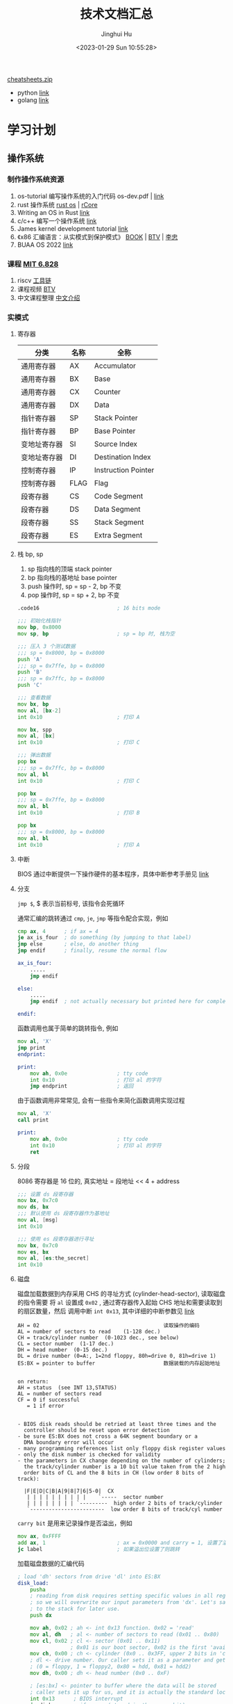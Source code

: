 #+TITLE: 技术文档汇总
#+AUTHOR: Jinghui Hu
#+EMAIL: hujinghui@buaa.edu.cn
#+DATE: <2023-01-29 Sun 10:55:28>
#+STARTUP: indent cache num inlineimages

[[https://cheatsheets.zip/][cheatsheets.zip]]
- python [[https://cheatsheets.zip/python][link]]
- golang [[https://cheatsheets.zip/go][link]]

* 学习计划
** 操作系统
*** 制作操作系统资源
1. os-tutorial 编写操作系统的入门代码 os-dev.pdf | [[https://github.com/cfenollosa/os-tutorial][link]]
2. rust 操作系统 [[https://rcore.gitbook.io/rust-os-docs/kai-fa-huan-jing-pei-zhi][rust os]] | [[https://github.com/rcore-os/rCore][rCore]]
3. Writing an OS in Rust [[https://os.phil-opp.com/zh-CN/][link]]
4. c/c++ 编写一个操作系统 [[https://samypesse.gitbook.io/how-to-create-an-operating-system/chapter-2][link]]
5. James kernel development tutorial [[http://www.jamesmolloy.co.uk/tutorial_html/index.html][link]]
6. 《x86 汇编语言：从实模式到保护模式》 [[http://www.lizhongc.com/index.php/archives/10/][BOOK]] | [[https://www.bilibili.com/video/BV1xE411N74T/?spm_id_from=333.337.search-card.all.click&vd_source=3a56932406d5df288a20eff532848982][BTV]] | [[http://www.lizhongc.com/][李忠]]
7. BUAA OS 2022 [[https://github.com/MaxLong2001/BUAA_OS_2022.git][link]]
*** 课程 [[https://pdos.csail.mit.edu/6.828/2019/index.html][MIT 6.828]]
1. riscv [[https://pdos.csail.mit.edu/6.828/2019/tools.html][工具链]]
2. 课程视频 [[https://www.bilibili.com/video/BV19k4y1C7kA][BTV]]
3. 中文课程整理 [[http://xv6.dgs.zone/][中文介绍]]
*** 实模式
**** 寄存器
| 分类         | 名称 | 全称                |
|--------------+------+---------------------|
| 通用寄存器   | AX   | Accumulator         |
| 通用寄存器   | BX   | Base                |
| 通用寄存器   | CX   | Counter             |
| 通用寄存器   | DX   | Data                |
| 指针寄存器   | SP   | Stack Pointer       |
| 指针寄存器   | BP   | Base Pointer        |
| 变地址寄存器 | SI   | Source Index        |
| 变地址寄存器 | DI   | Destination Index   |
| 控制寄存器   | IP   | Instruction Pointer |
| 控制寄存器   | FLAG | Flag                |
| 段寄存器     | CS   | Code Segment        |
| 段寄存器     | DS   | Data Segment        |
| 段寄存器     | SS   | Stack Segment       |
| 段寄存器     | ES   | Extra Segment       |

**** 栈 bp, sp
1. sp 指向栈的顶端 stack pointer
2. bp 指向栈的基地址 base pointer
3. push 操作时, sp = sp - 2, bp 不变
4. pop 操作时, sp = sp + 2, bp 不变

#+BEGIN_SRC asm
  .code16                         ; 16 bits mode

  ;;; 初始化栈指针
  mov bp, 0x8000
  mov sp, bp                      ; sp = bp 时, 栈为空

  ;;; 压入 3 个测试数据
  ;;; sp = 0x8000, bp = 0x8000
  push 'A'
  ;;; sp = 0x7ffe, bp = 0x8000
  push 'B'
  ;;; sp = 0x7ffc, bp = 0x8000
  push 'C'

  ;;; 查看数据
  mov bx, bp
  mov al, [bx-2]
  int 0x10                        ; 打印 A

  mov bx, spp
  mov al, [bx]
  int 0x10                        ; 打印 C

  ;;; 弹出数据
  pop bx
  ;;; sp = 0x7ffc, bp = 0x8000
  mov al, bl
  int 0x10                        ; 打印 C

  pop bx
  ;;; sp = 0x7ffe, bp = 0x8000
  mov al, bl
  int 0x10                        ; 打印 B

  pop bx
  ;;; sp = 0x8000, bp = 0x8000
  mov al, bl
  int 0x10                        ; 打印 A
#+END_SRC
**** 中断
BIOS 通过中断提供一下操作硬件的基本程序，具体中断参考手册见 [[https://stanislavs.org/helppc/idx_interrupt.html][link]]

**** 分支
~jmp $~, $ 表示当前标号, 该指令会死循环

通常汇编的跳转通过 ~cmp~, ~je~, ~jmp~ 等指令配合实现，例如
#+BEGIN_SRC asm
  cmp ax, 4      ; if ax = 4
  je ax_is_four  ; do something (by jumping to that label)
  jmp else       ; else, do another thing
  jmp endif      ; finally, resume the normal flow

  ax_is_four:
      .....
      jmp endif

  else:
      .....
      jmp endif  ; not actually necessary but printed here for completeness

  endif:
#+END_SRC

函数调用也属于简单的跳转指令, 例如
#+BEGIN_SRC asm
  mov al, 'X'
  jmp print
  endprint:

  print:
      mov ah, 0x0e                ; tty code
      int 0x10                    ; 打印 al 的字符
      jmp endprint                ; 返回
#+END_SRC

由于函数调用非常常见, 会有一些指令来简化函数调用实现过程
#+BEGIN_SRC asm
  mov al, 'X'
  call print

  print:
      mov ah, 0x0e                ; tty code
      int 0x10                    ; 打印 al 的字符
      ret
#+END_SRC

**** 分段
8086 寄存器是 16 位的, 真实地址 = 段地址 << 4 + address
#+BEGIN_SRC asm
  ;;; 设置 ds 段寄存器
  mov bx, 0x7c0
  mov ds, bx
  ;;; 默认使用 ds 段寄存器作为基地址
  mov al, [msg]
  int 0x10

  ;;; 使用 es 段寄存器进行寻址
  mov bx, 0x7c0
  mov es, bx
  mov al, [es:the_secret]
  int 0x10
#+END_SRC

**** 磁盘
磁盘加载数据到内存采用 CHS 的寻址方式 (cylinder-head-sector), 读取磁盘的指令需要
将 ~al~ 设置成 ~0x02~ , 通过寄存器传入起始 CHS 地址和需要读取到的扇区数量，然后
调用中断 ~int 0x13~, 其中详细的中断参数见 [[https://stanislavs.org/helppc/int_13-2.html][link]]

#+BEGIN_SRC text
  AH = 02                                        读取操作的编码
  AL = number of sectors to read	(1-128 dec.)
  CH = track/cylinder number  (0-1023 dec., see below)
  CL = sector number  (1-17 dec.)
  DH = head number  (0-15 dec.)
  DL = drive number (0=A:, 1=2nd floppy, 80h=drive 0, 81h=drive 1)
  ES:BX = pointer to buffer                      数据装载的内存起始地址


  on return:
  AH = status  (see INT 13,STATUS)
  AL = number of sectors read
  CF = 0 if successful
     = 1 if error


  - BIOS disk reads should be retried at least three times and the
    controller should be reset upon error detection
  - be sure ES:BX does not cross a 64K segment boundary or a
    DMA boundary error will occur
  - many programming references list only floppy disk register values
  - only the disk number is checked for validity
  - the parameters in CX change depending on the number of cylinders;
    the track/cylinder number is a 10 bit value taken from the 2 high
    order bits of CL and the 8 bits in CH (low order 8 bits of track):

    |F|E|D|C|B|A|9|8|7|6|5-0|  CX
     | | | | | | | | | |	`-----	sector number
     | | | | | | | | `---------  high order 2 bits of track/cylinder
     `------------------------  low order 8 bits of track/cyl number
#+END_SRC

~carry bit~ 是用来记录操作是否溢出，例如
#+BEGIN_SRC asm
  mov ax, 0xFFFF
  add ax, 1                       ; ax = 0x0000 and carry = 1, 设置了溢出位
  jc label                        ; 如果溢出位设置了则跳转
#+END_SRC

加载磁盘数据的汇编代码
#+BEGIN_SRC asm
  ; load 'dh' sectors from drive 'dl' into ES:BX
  disk_load:
      pusha
      ; reading from disk requires setting specific values in all registers
      ; so we will overwrite our input parameters from 'dx'. Let's save it
      ; to the stack for later use.
      push dx

      mov ah, 0x02 ; ah <- int 0x13 function. 0x02 = 'read'
      mov al, dh   ; al <- number of sectors to read (0x01 .. 0x80)
      mov cl, 0x02 ; cl <- sector (0x01 .. 0x11)
                   ; 0x01 is our boot sector, 0x02 is the first 'available' sector
      mov ch, 0x00 ; ch <- cylinder (0x0 .. 0x3FF, upper 2 bits in 'cl')
      ; dl <- drive number. Our caller sets it as a parameter and gets it from BIOS
      ; (0 = floppy, 1 = floppy2, 0x80 = hdd, 0x81 = hdd2)
      mov dh, 0x00 ; dh <- head number (0x0 .. 0xF)

      ; [es:bx] <- pointer to buffer where the data will be stored
      ; caller sets it up for us, and it is actually the standard location for int 13h
      int 0x13      ; BIOS interrupt
      jc disk_error ; if error (stored in the carry bit)

      pop dx
      cmp al, dh    ; BIOS also sets 'al' to the # of sectors read. Compare it.
      jne sectors_error
      popa
      ret


  disk_error:
      mov bx, DISK_ERROR
      call print
      call print_nl
      mov dh, ah ; ah = error code, dl = disk drive that dropped the error
      call print_hex ; check out the code at http://stanislavs.org/helppc/int_13-1.html
      jmp disk_loop

  sectors_error:
      mov bx, SECTORS_ERROR
      call print

  disk_loop:
      jmp $

  DISK_ERROR: db "Disk read error", 0
  SECTORS_ERROR: db "Incorrect number of sectors read", 0
#+END_SRC
*** 保护模式
**** 保护模式下的字符显示
1. 保护模式是 32 位运行的
2. 可以直接通过显存写入数据来显示字符
   - 显存地址 0xb8000
   - 一次显示需要两个参数，低 16 位传入字符, 高 16 位传入显示模式

#+BEGIN_SRC asm
  [bits 32] ; using 32-bit protected mode

  ; this is how constants are defined
  VIDEO_MEMORY equ 0xb8000
  WHITE_ON_BLACK equ 0x0f ; the color byte for each character

  print_string_pm:
      pusha
      mov edx, VIDEO_MEMORY

  print_string_pm_loop:
      mov al, [ebx] ; [ebx] is the address of our character
      mov ah, WHITE_ON_BLACK

      cmp al, 0 ; check if end of string
      je print_string_pm_done

      mov [edx], ax ; store character + attribute in video memory
      add ebx, 1 ; next char
      add edx, 2 ; next video memory position

      jmp print_string_pm_loop

  print_string_pm_done:
      popa
      ret
#+END_SRC

**** 保护模式下的 GDT
1. GDT 主要保护以下信息, 总共 64 位, [[https://files.osdev.org/mirrors/geezer/os/pm.htm][link]]
   - base  = low(16) + middle(8) + high(8)
   - limit = low(16) + high(4)
   - flags = (12)
2. GDT 的第一项必须全是 ~0x00~
3. GDT 加载通过 ~lgdt~ 指令

下面是一个初始化的 gdt 内存定义，这里先将代码段和数据段合并在一起
#+BEGIN_SRC asm
  gdt_start: ; don't remove the labels, they're needed to compute sizes and jumps
      ; the GDT starts with a null 8-byte
      dd 0x0 ; 4 byte
      dd 0x0 ; 4 byte

  ; GDT for code segment. base = 0x00000000, length = 0xfffff
  gdt_code:
      dw 0xffff    ; segment length, bits 0-15                    | limit_low(16)
      dw 0x0       ; segment base, bits 0-15                      | base_low(16)
      db 0x0       ; segment base, bits 16-23                     | base_middle(8)
      db 10011010b ; flags (8 bits)                               | flags1(8)
      db 11001111b ; flags (4 bits) + segment length, bits 16-19  | limit_high(4), flags2(4)
      db 0x0       ; segment base, bits 24-31                     | base_high(8)

  gdt_data:
      dw 0xffff
      dw 0x0
      db 0x0
      db 10010010b
      db 11001111b
      db 0x0

  gdt_end:

  ; GDT descriptor, via lgdt [gdt_descriptor]
  gdt_descriptor:
      dw gdt_end - gdt_start - 1 ; size (16 bit), always one less of its true size
      dd gdt_start               ; address (32 bit)

  ; define some constants for later use
  CODE_SEG equ gdt_code - gdt_start
  DATA_SEG equ gdt_data - gdt_start
#+END_SRC

**** 实模式到 32 位保护模式切换过程
1. 关闭中断
2. 加载 gdt
3. 设置控制寄存器 ~cr0~
4. 通过远程调整来 flush 流水线
5. 更新所以的段寄存器
6. 更新系统栈
7. 跳转到 32 位指令出执行

#+BEGIN_SRC asm
  ;;; real mode
  [bits 16]
  switch_to_pm:
      cli                         ; 1. disable interrupts
      lgdt [gdt_descriptor]       ; 2. load the GDT descriptor
      mov eax, cr0
      or eax, 0x1                 ; 3. set 32-bit mode bit in cr0
      mov cr0, eax
      jmp CODE_SEG:init_pm        ; 4. far jump by using a different segment

  ;;; protected mode is enabled
  [bits 32]
  init_pm:
      mov ax, DATA_SEG            ; 5. update the segment registers
      mov ds, ax
      mov ss, ax
      mov es, ax
      mov fs, ax
      mov gs, ax

      mov ebp, 0x90000    ; 6. update the stack right at the top of the free space
      mov esp, ebp

      call BEGIN_PM               ; 7. Call a well-known label with useful code
#+END_SRC

*** Minix
**** 配置环境
[[https://wiki.minix3.org/doku.php?id=developersguide:crosscompiling][交叉编译文档]]

下载代码
#+BEGIN_SRC sh
  mkdir minix
  cd minix
  git clone git://git.minix3.org/minix src
  cd src
#+END_SRC

安装依赖
#+BEGIN_SRC sql
  sudo apt-get install build-essential curl git zlibc zlib1g zlib1g-dev g++
#+END_SRC

编译内存镜像
#+BEGIN_SRC sh
  JOBS=8 ./releasetools/x86_hdimage.sh
#+END_SRC

启动镜像
#+BEGIN_SRC sh
  cd ../obj.i386/destdir.i386/boot/minix/.temp

  qemu-system-i386 -display none \
                   -serial stdio \
                   -kernel kernel \
                   -append "console=tty00 rootdevname=c0d0p1" \
                   -initrd "mod01_ds,mod02_rs,mod03_pm,mod04_sched,mod05_vfs,mod06_memory,mod07_tty,mod08_mfs,mod09_vm,mod10_pfs,mod11_init" \
                   -hda /opt/local/hack/minix/src/minix_x86.img --enable-kvm
#+END_SRC

[[file:../static/image/2023/0315/112736.png]]

**** 安装 Minix 操作系统
操作系统安装 [[https://wiki.minix3.org/doku.php?id=usersguide:runningonqemu][link]]
#+BEGIN_SRC sh
  # 解压
  bzip2 -d minix_R3.3.0-588a35b.iso.bz2
  # 新建硬盘镜像
  qemu-img create minix.img 8G
  # 安装启动
  qemu-system-x86_64 -net user -net nic -m 256 -cdrom minix_R3.3.0-588a35b.iso -hda minix.img -boot d
  # 启动
  qemu-system-x86_64 -net user -net nic -m 256 -hda minix.img
#+END_SRC

安装后设置 [[https://wiki.minix3.org/doku.php?id=usersguide:postinstallation][link]]
#+BEGIN_SRC sh
  hostname minix3

  pkgin update
  pkgin install openssh
  cp /usr/pkg/etc/rc.d/sshd /etc/rc.d/
  printf 'sshd=YES\n' >> /etc/rc.conf
  /etc/rc.d/sshd start
#+END_SRC
*** 实验环境准备
1. AUR 编译说明文档 [[https://wiki.manjaro.org/index.php/Arch_User_Repository/zh-cn][link]]
   #+BEGIN_SRC sh
     # clone build repository
     git clone https://aur.archlinux.org/i386-elf-binutils.git
     # make binary package
     makepkg -s
     # install package
     sudo pacman -U i386-elf-binutils-2.40-1-x86_64.pkg.tar.zst
   #+END_SRC

2. c 语言交叉编译
   #+BEGIN_SRC sh
     # 交叉编译, -ffreestanding 不需要标准库支持，生成目标是一个独立环境
     i386-elf-gcc -ffreestanding -c function.c -o function.o
     # 反汇编
     i386-elf-objdump -d function.o

     # 链接, -Ttext 0x0 表示代码段的起始地址
     i386-elf-ld -o function.bin -Ttext 0x0 --oformat binary function.o

     # 反汇编测试生成的二进制文件
     ndisasm -b 32 function.bin
   #+END_SRC

3. gdb 调试内核
   #+BEGIN_SRC sh
     # -s 让 qemu 停止并监听 1234 端口等待调试
     qemu-system-i386 -s -fda os-image.bin &
     # 创建连接符号文件
     i386-elf-ld -o kernel.elf -Ttext 0x1000 kernel.o obj1.o obj2.o
     # gdb 执行命令进行调试
     i386-elf-gdb -ex "target remote localhost:1234" -ex "symbol-file kernel.elf"
   #+END_SRC

*** 自制操作系统
1. nasm 手册 [[https://www.nasm.us/doc/nasmdoc2.html][link]]
** Linux
*** Linux 资源链接
1. Linux 源码在线导读 bootlin [[https://elixir.bootlin.com/linux/0.12/source/kernel/fork.c][link]]
2. Linux 内核完全注释 [[http://www.oldlinux.org/download/CLK-5.0-WithCover.pdf][book]]
3. linux inside [[https://0xax.gitbooks.io/linux-insides/content/Booting/linux-bootstrap-1.html][link]]
4. Linux Documentation Project Guides [[https://tldp.org/guides.html][TLDP]] | [[https://tldp.org/LDP/khg/HyperNews/get/khg.html][Linux Kernel Hackers' Guide]]
5. Linux From Scratch [[https://www.linuxfromscratch.org/][LFS]]
6. 老版本 Linux 研究网站 [[http://www.oldlinux.org/][oldlinux]]
*** 编译内核示例
1. 一些依赖安装
   #+BEGIN_SRC sh
     sudo apt install ncurses-dev flex bison libelf-dev libssl-dev dwarves
   #+END_SRC

2. 定制内核 [[https://wiki.centos.org/HowTos/Custom_Kernel][CentOS Wiki]]
#+BEGIN_SRC sh
  # 下载源码
  wget -c https://mirrors.tuna.tsinghua.edu.cn/kernel/v5.x/linux-5.15.115.tar.gz
  tar xvzf linux-5.15.115.tar.gz
  cd linux-5.15.115

  # 准备配置文件
  cp /boot/config-`uname -r` .config
  # 开启或关闭配置选项
  make menuconfig

  # 确保 CONFIG_SYSTEM_TRUSTED_KEYS 为空
  # cat .config | grep CONFIG_SYSTEM_TRUSTED_KEYS
  # CONFIG_SYSTEM_TRUSTED_KEYS=""

  # 编译内核
  make -j12

  # 安装模块
  sudo make modules_install

  # 安装内核
  sudo make install

  # 重启系统, 查看内核是否运行正常
  reboot
  uname -r
#+END_SRC

修改 grub 代码
#+BEGIN_SRC sh
  # 查看默认的 grub 选项
  grub2-editenv list
  # 更改默认启动选项
  grub2-set-default '5.16.0-1.el7.elrepo.x86_64) 7 (Core)'
#+END_SRC

*** 编译 Linux 0.11 需要的工具
#+BEGIN_SRC sh
  # as86 ld86
  sudo yum install -y dev86
  sudo apt install bin86
#+END_SRC

*** TODO 内存检测工具 valgrind

** Rust
*** 资源链接
1. [X] The Rust Programming Language 视频教程 | [[https://www.bilibili.com/video/BV1K34y1x7F9][BTV]] | [[https://rust-book.cs.brown.edu/][link]]
2. [X] Rust by Example | [[https://doc.rust-lang.org/rust-by-example/index.html][link]]
3. [X] 如何快速掌握新的 crates | [[https://www.bilibili.com/video/BV12K4y1X7qw/][BTV]]
4. [ ] CIS 198: Rust Programming | [[http://cis198-2016s.github.io/schedule/][Schedule]]
5. [ ] Rust by Practice | [[https://zh.practice.rs/why-exercise.html][ZH]]
6. [ ] 极客 [[https://learn.lianglianglee.com/%E4%B8%93%E6%A0%8F/%E9%99%88%E5%A4%A9%20%C2%B7%20Rust%20%E7%BC%96%E7%A8%8B%E7%AC%AC%E4%B8%80%E8%AF%BE][Rust 编程第一课]]
** 极客时光
*** 专栏 [[https://learn.lianglianglee.com/%E4%B8%93%E6%A0%8F/22%20%E8%AE%B2%E9%80%9A%E5%85%B3%20Go%20%E8%AF%AD%E8%A8%80-%E5%AE%8C][22 讲通关 Go 语言]]
*** 专栏 [[https://learn.lianglianglee.com/%E4%B8%93%E6%A0%8F/24%E8%AE%B2%E5%90%83%E9%80%8F%E5%88%86%E5%B8%83%E5%BC%8F%E6%95%B0%E6%8D%AE%E5%BA%93-%E5%AE%8C][24 讲吃透分布式数据库]]
*** 专栏 [[https://learn.lianglianglee.com/%E4%B8%93%E6%A0%8F/%E6%B6%88%E6%81%AF%E9%98%9F%E5%88%97%E9%AB%98%E6%89%8B%E8%AF%BE][消息队列高手课]]
**** 分布式事务
1. 订单系统在消息队列上开启一个事务
2. 然后订单系统给消息服务器发送一个 *半消息*
3. 这个半消息不是说消息内容不完整，它包含的内容就是完整的消息内容，半消息和普通
   消息的唯一区别是，在事务提交之前，对于消费者来说，这个消息是不可见的
4. 半消息发送成功后，订单系统就可以执行本地事务

[[file:../static/image/2023/0308/224741.png]]

如果 *半消息* 提交失败，不同队列会有不同处理方式
1. Kafka 的解决方案比较简单粗暴，直接抛出异常，让用户自行处理。我们可以在业务代
   码中反复重试提交，直到提交成功，或者删除之前创建的订单进行补偿
2. RocketMQ 中的事务实现中，增加了事务反查的机制来解决事务消息提交失败的问题

   [[file:../static/image/2023/0308/225054.png]]

   为了支撑这个事务反查机制，我们的业务代码需要实现一个反查本地事务状态的接口，
   告知 RocketMQ 本地事务是成功还是失败
**** 重复消费
在 MQTT 协议中，给出了三种传递消息时能够提供的服务质量标准，这三种服务质量从低到
高依次是：

1. At most once: 至多一次。消息在传递时，最多会被送达一次。换一个说法就是，没什
   么消息可靠性保证，允许丢消息。一般都是一些对消息可靠性要求不太高的监控场景使
   用，比如每分钟上报一次机房温度数据，可以接受数据少量丢失。
2. At least once: 至少一次。消息在传递时，至少会被送达一次。也就是说，不允许丢消
   息，但是允许有少量重复消息出现。
3. Exactly once：恰好一次。消息在传递时，只会被送达一次，不允许丢失也不允许重复，
   这个是最高的等级。

用幂等性解决重复消息问题
1. 利用数据库的唯一约束实现幂等
2. 为更新的数据设置前置条件
3. 记录并检查操作

**** 消息积压
1. 优化消息收发性能，预防消息积压的方法有两种，
   - 增加批量或者是增加并发，在发送端这两种方法都可以使用
   - 在消费端需要注意的是，增加并发需要同步扩容分区数量，否则是起不到效果的
2. 对于系统发生消息积压的情况，需要先解决积压，再分析原因
   - 快速解决积压的方法就是通过水平扩容增加 Consumer 的实例数量

** 数据结构
1. Leetcode 刷题 [[https://github.com/jeanhwea/golang_tutor][golang]] | [[https://github.com/jeanhwea/annotry][java]]
2. 红黑树 [[https://www.cs.usfca.edu/~galles/visualization/RedBlack.html][rbtree]]
* 编程工具
** Tool Chain
*** ohmyzsh
1. 源码安装 [[https://ohmyz.sh][ohmyz.sh]]
   #+BEGIN_SRC sh
     git clone https://githubfast.com/ohmyzsh/ohmyzsh.git
     ./tools/install.sh
   #+END_SRC
2. 一些配置备忘
   #+BEGIN_SRC sh
     source ~/code/jeanhwea/dome/env/env.sh
   #+END_SRC
*** HomeBrew
1. 安装 [[https://brew.sh][brew.sh]]
   #+BEGIN_SRC sh
     # 方案一
     /bin/bash -c "$(curl -fsSL https://raw.githubusercontent.com/Homebrew/install/HEAD/install.sh)"
     # 方案二
     git clone https://github.com/Homebrew/install.git
     ./install/install.sh
   #+END_SRC
2. 清华镜像 [[https://mirrors.tuna.tsinghua.edu.cn/help/homebrew-bottles/][tuna]]
   #+BEGIN_SRC sh
     export HOMEBREW_BOTTLE_DOMAIN="https://mirrors.tuna.tsinghua.edu.cn/homebrew-bottles"
   #+END_SRC
*** LSP
Java LSP 服务
#+BEGIN_SRC sh
  # 安装 jdtls
  git clone https://github.com/eruizc-dev/jdtls-launcher.git
  ./install.sh

  # 更新 jdtls
  jdtls --update
  jdtls --version

  # 清理 jdtls 缓存目录
  rm -rvf ~/.cache/jdtls-workspace
#+END_SRC

Python LSP 服务
#+BEGIN_SRC sh
  pip install --user yapf
  pip install --user "python-lsp-server[yapf]"
  # 一次安装所有的 LSP 依赖
  pip install --user "python-lsp-server[all]"
  # 文件格式化
  pip install --user black
  pip install --user isort
#+END_SRC

MacOS 上安装过后出现一些诡异问题, pylsp 命令找不到，发现是 brew install python3
时对应的 bin 文件夹在一个奇怪的位置
#+BEGIN_SRC sh
  $ pylsp
  zsh: command not found: pylsp
  $ pip uninstall  "python-lsp-server[all]"

  Found existing installation: python-lsp-server 1.7.4
  Uninstalling python-lsp-server-1.7.4:
    Would remove:
      /Users/hujinghui/Library/Python/3.11/bin/pylsp
      /Users/hujinghui/Library/Python/3.11/lib/python/site-packages/pylsp/*
      /Users/hujinghui/Library/Python/3.11/lib/python/site-packages/python_lsp_server-1.7.4.dist-info/*
  Proceed (Y/n)? n
  $ ls /Users/hujinghui/Library/Python/3.11/bin/
  autopep8  flake8     get_objgraph  isort-identify-imports  pydocstyle  pylint         pylsp      symilar  yapf
  epylint   get_gprof  isort         pycodestyle             pyflakes    pylint-config  pyreverse  undill   yapf-diff
  $
#+END_SRC

修改 PATH 解决
#+BEGIN_SRC sh
  export PATH=~/Library/Python/3.11/bin:$PATH
#+END_SRC

** Java
*** Maven
**** 配置国内下载镜像源
~/.m2/settings.xml | [[https://developer.aliyun.com/mvn/guide][link]]
#+BEGIN_SRC xml
  <servers>
    <server>
      <id>nexus</id>
      <username>user01</username>
      <password>passwd</password>
    </server>
  </servers>

  <mirrors>
    <mirror>
      <id>aliyun</id>
      <mirrorOf>*</mirrorOf>
      <name>Aliyun Public Repository</name>
      <url>https://maven.aliyun.com/repository/public</url>
    </mirror>
  </mirrors>
#+END_SRC

**** Nexus 依赖包上传
  新建一个 ~mavenimport.sh~ 脚本放到 repository 文件夹下
  #+BEGIN_SRC sh
    #!/bin/bash
    while getopts ":r:u:p:" opt; do
      case $opt in
        r) REPO_URL="$OPTARG"
           ;;
        u) USERNAME="$OPTARG"
           ;;
        p) PASSWORD="$OPTARG"
           ;;
      esac
    done

    find . -type f \
         -not -path '*/\.*' \
         -not -path '*/\^archetype\-catalog\.xml*' \
         -not -path '*/\maven\-metadata\-local**\.xml' \
         -not -path '*/\^maven\-metadata\-deployment*\.xml' \
         -exec curl -u $USERNAME:$PASSWORD -X PUT -v -T {} $REPO_URL{} \;

  #+END_SRC

  一般需要上传 release 和 snapshot 两个仓库
  #+BEGIN_SRC sh
    sh mavenimport.sh -u user -p pass123 -r http://192.168.0.123:8081/repository/maven-releases/
    sh mavenimport.sh -u user -p pass123 -r http://192.168.0.123:8081/repository/maven-snapshots/
  #+END_SRC
**** 添加本地 JAR 包
在 pom.xml 文件中直接添加引用
#+BEGIN_SRC xml
  <!-- 添加数据库驱动安装包 -->
  <dependency>
    <groupId>com.oracle</groupId>
    <artifactId>ojdbc6</artifactId>
    <version>11.2.0.4.0</version>
    <scope>system</scope>
    <systemPath>${project.basedir}/src/main/resources/lib/ojdbc6.jar</systemPath>
  </dependency>
#+END_SRC

**** 添加项目过滤
在 pom.xml 文件中开启编译过滤
#+BEGIN_SRC xml
  <build>
    <resources>
      <resource>
        <directory>src/main/resources</directory>
        <filtering>true</filtering>
      </resource>
    </resources>
  </build>
#+END_SRC

引用 pom.xml 文件中的配置
#+BEGIN_SRC yaml
  spring:
    application:
      version: @project.version@
#+END_SRC

*** Spring Framework
1. 代码 [[https://github.com/spring-projects/spring-framework][Source]] | [[https://github.com/Jeanhwea/spring-framework/tree/jh/5.3.25][jh/5.3.25]]
2. 编译 [[https://github.com/spring-projects/spring-framework/wiki/Build-from-Source][BUILD]] => Java8 切到 5.3 分支
   #+BEGIN_SRC sh
     # 编译
     ./gradlew build
     # 跳过测试用例
     ./gradlew build -x test
   #+END_SRC
3. 编译文档, 依赖 asciidoctor
   #+BEGIN_SRC sh
     ./gradlew asciidoctor
   #+END_SRC
4. 查看 tasks
   #+BEGIN_SRC sh :results output :dir ../../spring-framework
     ./gradlew tasks
   #+END_SRC
5. 生成代码流量跳转 TAGS
   #+BEGIN_SRC sh
     # 生成跳转的 TAG
     ctags -e -R --languages=c,c++ .
   #+END_SRC
*** Spring Boot
**** 启动传参
#+BEGIN_SRC sh
  mvn spring-boot:run -Dspring-boot.run.jvmArguments="-Xdebug -Dfile.encoding=UTF-8"
#+END_SRC

*** JVM
**** 编译 JDK
1. OpenJDK 编译说明 [[https://openjdk.org/groups/build/][link]]
2. JDK 8 编译说明 [[https://hg.openjdk.org/jdk8/jdk8/raw-file/tip/README-builds.html][link]]
#+BEGIN_SRC sh
  git clone git@github.com:openjdk/jdk.git
  git checkout -b jh/jdk8-b99 jdk8-b99

  # 配置 & 编译
  MAKE=/usr/bin/make ./configure
  JOBS=12 /usr/bin/make all
#+END_SRC
**** 垃圾回收
控制堆内存
#+BEGIN_SRC sh
  java -Xss256M -Xms4G -Xmx4G -jar app.jar
#+END_SRC

使用 G1 垃圾收集器 (Garbage-First)
- MaxGCPauseMillis 回收暂停时间 300 毫秒
#+BEGIN_SRC sh
  java -XX:+UseG1GC -XX:MaxGCPauseMillis=300 -jar app.jar
#+END_SRC

打印 GC 日志，方便调试
#+BEGIN_SRC sh
  java -Xloggc:/app/log/gc.log -XX:+PrintGCDateStamps -XX:+PrintGCTimeStamps -XX:+PrintGCDetails -jar app.jar
#+END_SRC

G1 打印的日志举例
#+BEGIN_EXAMPLE
  OpenJDK 64-Bit Server VM (25.342-b07) for linux-amd64 JRE (1.8.0_342-b07), built on Jul 16 2022 09:19:19 by "openjdk" with gcc 4.4.7 20120313 (Red Hat 4.4.7-23)
  Memory: 4k page, physical 32945904k(5742728k free), swap 8257532k(8213756k free)
  CommandLine flags: -XX:InitialHeapSize=2147483648 -XX:MaxGCPauseMillis=300 -XX:MaxHeapSize=2147483648 -XX:+PrintGC -XX:+PrintGCDateStamps -XX:+PrintGCDetails -XX:+PrintGCTimeStamps -XX:ThreadStackSize=131072 -XX:+UseCompressedClassPointers -XX:+UseCompressedOops -XX:+UseG1GC
  2023-09-22T11:52:27.442+0800: 0.703: [GC pause (G1 Evacuation Pause) (young), 0.0108449 secs]
  ....
  2023-09-22T11:52:31.179+0800: 4.440: [GC remark 2023-09-22T11:52:31.179+0800: 4.440: [Finalize Marking, 0.0026141 secs] 2023-09-22T11:52:31.182+0800: 4.443: [GC ref-proc, 0.0011447 secs] 2023-09-22T11:52:31.183+0800: 4.444: [Unloading, 0.0061893 secs], 0.0105824 secs]
   [Times: user=0.04 sys=0.00, real=0.01 secs]
  2023-09-22T11:52:31.190+0800: 4.451: [GC cleanup 16895K->16895K(2048M), 0.0028270 secs]
   [Times: user=0.01 sys=0.01, real=0.00 secs]
  2023-09-22T11:52:34.081+0800: 7.342: [GC pause (Metadata GC Threshold) (young) (initial-mark), 0.0320499 secs]
     [Parallel Time: 26.9 ms, GC Workers: 8]
        [GC Worker Start (ms): Min: 7342.4, Avg: 7343.4, Max: 7346.0, Diff: 3.6]
        [Ext Root Scanning (ms): Min: 5.4, Avg: 7.6, Max: 9.4, Diff: 4.0, Sum: 60.7]
        [Update RS (ms): Min: 0.0, Avg: 0.0, Max: 0.0, Diff: 0.0, Sum: 0.0]
           [Processed Buffers: Min: 0, Avg: 0.0, Max: 0, Diff: 0, Sum: 0]
        [Scan RS (ms): Min: 0.1, Avg: 0.1, Max: 0.3, Diff: 0.2, Sum: 1.1]
        [Code Root Scanning (ms): Min: 0.0, Avg: 3.7, Max: 14.8, Diff: 14.8, Sum: 29.5]
        [Object Copy (ms): Min: 1.8, Avg: 13.9, Max: 17.8, Diff: 16.1, Sum: 111.1]
        [Termination (ms): Min: 0.0, Avg: 0.1, Max: 0.2, Diff: 0.2, Sum: 1.1]
           [Termination Attempts: Min: 1, Avg: 129.5, Max: 186, Diff: 185, Sum: 1036]
        [GC Worker Other (ms): Min: 0.0, Avg: 0.0, Max: 0.1, Diff: 0.0, Sum: 0.2]
        [GC Worker Total (ms): Min: 22.8, Avg: 25.5, Max: 26.4, Diff: 3.6, Sum: 203.8]
        [GC Worker End (ms): Min: 7368.8, Avg: 7368.8, Max: 7368.9, Diff: 0.0]
     [Code Root Fixup: 0.3 ms]
     [Code Root Purge: 0.0 ms]
     [Clear CT: 0.4 ms]
     [Other: 4.5 ms]
        [Choose CSet: 0.0 ms]
        [Ref Proc: 2.8 ms]
        [Ref Enq: 0.1 ms]
        [Redirty Cards: 0.3 ms]
        [Humongous Register: 0.1 ms]
        [Humongous Reclaim: 0.0 ms]
        [Free CSet: 0.7 ms]
     [Eden: 643.0M(1212.0M)->0.0B(1200.0M) Survivors: 16384.0K->28672.0K Heap: 658.0M(2048.0M)->28160.0K(2048.0M)]
   [Times: user=0.14 sys=0.01, real=0.03 secs]
#+END_EXAMPLE

*** SDK Man
1. 官网 [[https://sdkman.io/][link]]
#+BEGIN_SRC sh
  # 安装 SDK Man
  curl -s "https://get.sdkman.io" | bash

  # 安装 JDK
  sdk list java
  sdk install java 11.0.19-tem
  sdk install java 8.0.372-tem
  sdk install java 17.0.7-tem

  # 离线安装, 创建 SDK 包为 8.0.191-online
  sdk install java 8.0.191-online /opt/admin/java
  export JAVA_HOME=/opt/admin/java

  # 修改默认 SDK 版本
  sdk list java | grep installed
  sdk default java 11.0.19-zulu

  # 环境
  # 初始化环境, 生成 .sdkmanrc
  sdk env init
  # 安装环境
  sdk env install
  # 切换环境
  sdk env
  # 清除环境
  sdk env clear


  # 安装其他 SDK 工具
  sdk install gradle
  sdk install java
  sdk install hadoop
  sdk install ant

  # 强制更新 SDK Man
  sdk selfupdate force
#+END_SRC

** Golang
*** go module 初始化项目
#+BEGIN_SRC sh
  mkdir genco
  cd genco
  go mod init genco
#+END_SRC

*** 使用私有仓库
配置私有仓库环境变量
#+BEGIN_SRC sh
  export GOINSECURE="gitana.jeanhwea.io"
  export GOPRIVATE="*.jeanhwea.io"
#+END_SRC

配置 ~/.gitconfig
#+BEGIN_SRC conf
  [url "ssh://git@gitana.jeanhwea.io/"]
      insteadOf = http://gitana.jeanhwea.io/
#+END_SRC

获取对应的包
#+BEGIN_SRC sh
  go get gitana.jeanhwea.io/stock/common
#+END_SRC

*** 使用本地仓库
参考官网介绍 [[https://go.dev/doc/modules/managing-dependencies#local_directory][link]]
#+BEGIN_SRC sh
  go mod edit -replace=example.com/theirmodule@v0.0.0-unpublished=../theirmodule
#+END_SRC

或者直接在 go.mod 文件中添加
#+BEGIN_SRC text
  replace gitana.jeanhwea.io/stock/common => ../common
#+END_SRC

*** IDL
定义的结果如下
1. [[https://thrift.apache.org/][Apache Thrift]]
2. [[https://diwakergupta.github.io/thrift-missing-guide/][Thrift: The Missing Guide]]

格式化工具 [[https://github.com/thrift-labs/thrift-fmt][link]]
#+BEGIN_SRC sh
  pip install thrift-fmt
#+END_SRC
*** hertz
操作手册 [[https://www.cloudwego.io/docs/hertz/][hertz]]
#+BEGIN_SRC sh
  hz new -module github.com/jeanhwea/appname -idl idl/appname.thrift
  hz update -idl idl/appname.thrift
  go mod edit -replace github.com/apache/thrift=github.com/apache/thrift@v0.13.0
#+END_SRC

*** kitex
Kitex 微服务架构工具 [[https://www.cloudwego.io/zh/docs/kitex/][kitex]]
*** profile 性能分析
通过如下命令生成分析文件，官网工具介绍 [[https://go.dev/doc/diagnostics][diagnostics]]
#+BEGIN_SRC sh
  # cpu 性能分析
  go test -cpuprofile ./output/cpu.prof -run TestSched01 ./app/sched
  # 内存 性能分析
  go test -memprofile ./output/mem.prof -run TestSched01 ./app/sched
  # cpu 内存性能分析
  go test -cpuprofile ./output/cpu.prof -memprofile ./output/mem.prof -run TestSched01 ./app/sched
#+END_SRC

使用 go tool 查看文件
#+BEGIN_SRC sh
  go tool pprof ./output/cpu.prof
#+END_SRC

查看 cpu 性能分析结果
#+BEGIN_EXAMPLE
  $ go tool pprof ./output/cpu.prof
  File: sched.test
  Type: cpu
  Time: Aug 30, 2023 at 8:51am (CST)
  Duration: 201.60ms, Total samples = 70ms (34.72%)
  Entering interactive mode (type "help" for commands, "o" for options)
  (pprof) top 5
  Showing nodes accounting for 70ms, 100% of 70ms total
  Showing top 5 nodes out of 32
        flat  flat%   sum%        cum   cum%
        40ms 57.14% 57.14%       40ms 57.14%  runtime/internal/syscall.Syscall6
        10ms 14.29% 71.43%       10ms 14.29%  github.com/sirupsen/logrus.(*TextFormatter).Format
        10ms 14.29% 85.71%       10ms 14.29%  runtime.heapBitsSetType
        10ms 14.29%   100%       10ms 14.29%  time.Now
           0     0%   100%       60ms 85.71%  github.com/sirupsen/logrus.(*Entry).Info
  (pprof) top 5 -cum
  Showing nodes accounting for 0, 0% of 70ms total
  Showing top 5 nodes out of 32
        flat  flat%   sum%        cum   cum%
           0     0%     0%       70ms   100%  mtiisl.cn/gitlab/xifei/patok/app/sched.(*Sched).StartSched
           0     0%     0%       70ms   100%  mtiisl.cn/gitlab/xifei/patok/app/sched.TestSched01
           0     0%     0%       70ms   100%  testing.tRunner
           0     0%     0%       60ms 85.71%  github.com/sirupsen/logrus.(*Entry).Info (inline)
           0     0%     0%       60ms 85.71%  github.com/sirupsen/logrus.(*Entry).Log
  (pprof)
#+END_EXAMPLE

查看内存性能分析结果
#+BEGIN_EXAMPLE
  $ go tool pprof ./output/mem.prof
  File: sched.test
  Type: alloc_space
  Time: Aug 30, 2023 at 8:47am (CST)
  Entering interactive mode (type "help" for commands, "o" for options)
  (pprof) top
  Showing nodes accounting for 3693.94kB, 100% of 3693.94kB total
  Showing top 10 nodes out of 29
        flat  flat%   sum%        cum   cum%
   1184.27kB 32.06% 32.06%  1184.27kB 32.06%  runtime/pprof.StartCPUProfile
    902.59kB 24.43% 56.49%  1485.59kB 40.22%  compress/flate.NewWriter (inline)
    583.01kB 15.78% 72.28%   583.01kB 15.78%  compress/flate.newDeflateFast (inline)
    512.07kB 13.86% 86.14%   512.07kB 13.86%  fmt.Sprintf
    512.01kB 13.86%   100%   512.01kB 13.86%  fmt.Sprint
           0     0%   100%   583.01kB 15.78%  compress/flate.(*compressor).init
           0     0%   100%  1485.59kB 40.22%  compress/gzip.(*Writer).Write
           0     0%   100%  1024.08kB 27.72%  github.com/sirupsen/logrus.(*Entry).Info
           0     0%   100%  1024.08kB 27.72%  github.com/sirupsen/logrus.(*Entry).Log
           0     0%   100%   512.07kB 13.86%  github.com/sirupsen/logrus.(*Entry).log
  (pprof) top -cum
  Showing nodes accounting for 2086.86kB, 56.49% of 3693.94kB total
  Showing top 10 nodes out of 29
        flat  flat%   sum%        cum   cum%
    902.59kB 24.43% 24.43%  1485.59kB 40.22%  compress/flate.NewWriter (inline)
           0     0% 24.43%  1485.59kB 40.22%  compress/gzip.(*Writer).Write
           0     0% 24.43%  1485.59kB 40.22%  runtime/pprof.(*profileBuilder).build
           0     0% 24.43%  1485.59kB 40.22%  runtime/pprof.profileWriter
           0     0% 24.43%  1184.27kB 32.06%  main.main
           0     0% 24.43%  1184.27kB 32.06%  runtime.main
   1184.27kB 32.06% 56.49%  1184.27kB 32.06%  runtime/pprof.StartCPUProfile
           0     0% 56.49%  1184.27kB 32.06%  testing.(*M).Run
           0     0% 56.49%  1184.27kB 32.06%  testing.(*M).before
           0     0% 56.49%  1184.27kB 32.06%  testing/internal/testdeps.TestDeps.StartCPUProfile
  (pprof)
#+END_EXAMPLE

产出 PDF 性能分析报告
#+BEGIN_SRC sh
  # 安装图像生成工具
  sudo apt install graphviz
  sudo brew install graphviz
  # 生成 PDF 报告
  go tool pprof --pdf ./output/cpu.prof > cpu.pdf
  go tool pprof --pdf ./output/mem.prof > mem.pdf
#+END_SRC

*** 源码编译
下载代码后直接执行如下命令进行编译
#+BEGIN_SRC sh
  cd src
  GOOS=linux GOARCH=amd64 ./bootstrap.bash
#+END_SRC

*** 泛型写法
#+BEGIN_SRC go
  import (
          "sort"
  )

  // ~string 表示底层时 string 类型的集合
  func IterMap[K ~string, V any](m map[K]V, fn func(k K, v V)) {
          keys := make([]string, 0, len(m))
          for k := range m {
                  keys = append(keys, string(k))
          }
          sort.Strings(keys)
          for _, k := range keys {
                  fn(K(k), m[K(k)])
          }
  }
#+END_SRC

*** 垃圾回收
通过环境变量来开启打印 gc
#+BEGIN_SRC sh
  GODEBUG='gctrace=1' ./app
#+END_SRC

日志样例
#+BEGIN_EXAMPLE
  gc 7 @722.445s 0%: 0.099+2.3+0.017 ms clock, 0.79+0/4.5/0+0.13 ms cpu, 1->1->1 MB, 4 MB goal, 0 MB stacks, 0 MB globals, 8 P
  GC forced
  gc 8 @842.465s 0%: 0.084+1.7+0.006 ms clock, 0.67+0/3.3/0+0.049 ms cpu, 1->1->1 MB, 4 MB goal, 0 MB stacks, 0 MB globals, 8 P
  GC forced
  gc 9 @962.486s 0%: 0.10+2.3+0.008 ms clock, 0.84+0/4.4/0+0.065 ms cpu, 1->1->1 MB, 4 MB goal, 0 MB stacks, 0 MB globals, 8 P
  GC forced
#+END_EXAMPLE

*** 常用 API
#+BEGIN_SRC go
  ok := strings.HasPrefix(msg, "ERROR[")
  i := strings.Index(msg, "]")
  code, err1 := strconv.Atoi(msg[6:i])
#+END_SRC

** Perl
*** 环境配置
**** 包管理工具配置 CPAN
1. 官网 [[https://metacpan.org/][CPAN]]
2. 镜像 [[https://mirrors.tuna.tsinghua.edu.cn/help/CPAN/][TUNA]]
   #+BEGIN_SRC sh
     PERL_MM_USE_DEFAULT=1 perl -MCPAN -e 'CPAN::HandleConfig->edit("pushy_https", 0); CPAN::HandleConfig->edit("urllist", "unshift", "https://mirrors.tuna.tsinghua.edu.cn/CPAN/"); mkmyconfig'
   #+END_SRC
3. CPAN 的配置文件: =~/.cpan/CPAN/MyConfig.pm=
**** 包管理命令
#+BEGIN_SRC sh
  perl -MCPAN -e 'install Excel::Writer::XLSX'
#+END_SRC
*** 基本使用
**** Hello world
创建 =hello.pl= 文件写以下代码
#+BEGIN_SRC perl :results output
  print("hello world\n");
#+END_SRC

#+RESULTS:
: hello world

使用 perl 命令运行代码
#+BEGIN_SRC sh
  perl hello.pl
#+END_SRC

**** 过滤 MySQL trace 日志
#+BEGIN_SRC perl :results file
  use strict;
  use warnings;

  my $cid = 8;
  my $fout = "/tmp/mysqld-thd-$cid.txt";
  open(FIN, '<:encoding(UTF-8)', "/tmp/mysqld.trace") or die;
  open(FOUT, '>', $fout) or die;

  while (my $line = <FIN>) {
      if ($line =~ /^T\@$cid/) {
          print FOUT $line;
      }
  }

  close(FOUT);
  $fout;
#+END_SRC

#+RESULTS:
[[file:/tmp/mysqld-thd-8.txt]]

** Python
*** 安装 python 的开发包
#+BEGIN_SRC sh
  pip install --user pandas
  pip install --user sqlalchemy
  pip install --user pymysql
#+END_SRC

源码编译安装
#+BEGIN_SRC sh
  wget -c https://www.python.org/ftp/python/3.11.5/Python-3.11.5.tgz
  tar xzvf ~/Python-3.11.5.tgz

  sudo yum install openssl openssl-devel
  sudo yum install libffi libffi-devel

  ./configure prefix=/opt/python3
  make
  sudo make install
#+END_SRC

配置国内下载源地址 [[https://mirrors.tuna.tsinghua.edu.cn/help/pypi/][tuna]]
#+BEGIN_SRC sh
  pip install pip -U -i https://pypi.tuna.tsinghua.edu.cn/simple
  pip config set global.index-url https://pypi.tuna.tsinghua.edu.cn/simple
  pip config set install.trusted-host pypi.tuna.tsinghua.edu.cn
#+END_SRC

*** pyenv 管理 python 版本
安装如下
#+BEGIN_SRC sh
  git clone https://github.com/pyenv/pyenv.git ~/.pyenv
#+END_SRC

配置环境变量
#+BEGIN_SRC sh
  export PYTHON_BUILD_MIRROR_URL="https://registry.npmmirror.com/-/binary/python"
  export PYTHON_BUILD_MIRROR_URL_SKIP_CHECKSUM=1

  export PYENV_ROOT="$HOME/.pyenv"
  command -v pyenv >/dev/null || export PATH="$PYENV_ROOT/bin:$PATH"
  eval "$(pyenv init -)"
#+END_SRC

centos7 指定 openssl 安装路径后编译安装 [[https://github.com/pyenv/pyenv/wiki/Common-build-problems#error-the-python-ssl-extension-was-not-compiled-missing-the-openssl-lib][link]]
#+BEGIN_SRC sh
  CPPFLAGS="$(pkg-config --cflags openssl11)" \
  LDFLAGS="$(pkg-config --libs openssl11)" \
  pyenv install -v 3.10

  pyenv global 3.10
#+END_SRC

** Ruby
1. 配置国内 GEM 镜像 [[https://gems.ruby-china.com/][Ruby China]]
** Rust
*** 安装配置
1. 安装页面 [[https://www.rust-lang.org/tools/install][link]]
   #+BEGIN_SRC sh
     curl --proto '=https' --tlsv1.2 -sSf https://sh.rustup.rs | sh
     # 安装工具链
     rustup component add rust-src
   #+END_SRC

*** 使用笔记
#+BEGIN_SRC rust
  #![allow(dead_code)]
  #![allow(unused_variables)]
#+END_SRC

结构体
#+BEGIN_SRC rust
  struct Point {
      x: f64,
      y: f64,
  }

  struct Line {
      beg: Point,
      end: Point,
  }

  impl Line {
      // 方法
      fn len(&self) -> f64 {
          let dx = self.end.x - self.beg.x;
          let dy = self.end.y - self.beg.y;
          (dx * dx + dy * dy).sqrt()
      }
  }
#+END_SRC

匿名函数及闭包
#+BEGIN_SRC rust
  fn use_closure() {
      let plus_one = |x| -> i32 { x + 1 };
      let x = 1;
      println!("{} + 1 = {}", x, plus_one(x));
  }
#+END_SRC

match 关键字
#+BEGIN_SRC rust
  fn match_statement(x: i32) -> &'static str {
      return match x {
          8 => "China",
          1..=10 => "VALID",
          _ => "INVALID",
      };
  }
#+END_SRC

使用 trait
#+BEGIN_SRC rust
  trait Animal {
      fn name(&self) -> &'static str;

      fn talk(&self) {
          println!("{} cannot talk!", self.name());
      }
  }

  struct Cat {
      name: &'static str,
  }

  struct Human {
      name: &'static str,
  }

  impl Animal for Cat {
      fn name(&self) -> &'static str {
          self.name
      }
  }

  impl Animal for Human {
      fn name(&self) -> &'static str {
          self.name
      }

      fn talk(&self) {
          println!("{} says hello.", self.name());
      }
  }

  fn use_trait() {
      let john = Human { name: "John" };
      john.talk();

      let pet = Cat { name: "MiMi" };
      pet.talk();
  }
#+END_SRC

*** cargo
创建项目
#+BEGIN_SRC sh
  cargo new myapp
  cargo new --lib mylib
#+END_SRC

添加包
#+BEGIN_SRC sh
  cargo add config
  cargo add clap --features derive
#+END_SRC

编译运行
#+BEGIN_SRC sh
  cargo build
  cargo build --release
  cargo run -- -h
#+END_SRC

** GDB & LLDB
*** 参考资料及链接
1. [[https://lldb.llvm.org/use/map.html][LLDB <-> GDB]]
2. [[https://github.com/hellogcc/100-gdb-tips][GDB 小技巧]] | [[https://sourceware.org/gdb/onlinedocs/gdb/][GDB 在线手册]]
3. 视频 [[https://www.youtube.com/watch?v=svG6OPyKsrw][GDB Tutorial]]
*** TUI
1. 开启汇编窗口 layout asm
2. 开启寄存器窗口 layout regs
3. 布局循环 layout next/prev
4. 打印 32 个汇编指令 x/32i $pc
*** 进程启动: run & attach
直接在命令行参数 attach 进程
#+BEGIN_SRC sh
  gdb -p pid
#+END_SRC

方法一：使用 attach 模式调试。首先正常启动重新，然后使用 attach 命令附属到进程上
#+BEGIN_SRC sh
  (lldb) attach -p 18616
  (gdb) attach 18616
#+END_SRC

方法二：直接 run 启动进程
#+BEGIN_SRC sh
  # 指定启动文件
  (lldb/gdb) file <binary>

  # 直接 run 启动进程
  (lldb/gdb) r
  # 添加启动参数
  (lldb/gdb) r args1 args2 ...
  # 查看参数
  (gdb) show args
  (lldb) settings show target.run-args
#+END_SRC
[[file:../static/image/2023/0205/131917.png]]

*** 调试流程控制
**** 设置断点 breakpoint
#+BEGIN_SRC sh
  # 普通断点
  b main
  b main.cc:12
  b 12
  # 条件断点
  (gdb) b 34 if i = 10
  (gdb) break foo if strcmp(y,"hello") == 0
  (lldb) breakpoint set --name foo --condition '(int)strcmp(y,"hello") == 0'
  (lldb) br s -n foo -c '(int)strcmp(y,"hello") == 0'
  (lldb) br s -n read_page -c 'm_page_id.space()==56'
  # 临时断点: 临时断点执行一次后自动销毁
  tb main
#+END_SRC

启用/禁用断点 disable/enable
#+BEGIN_EXAMPLE
  (gdb) info b
  Num     Type           Disp Enb Address            What
  1       breakpoint     keep y   0x000000000331276b in dispatch_command(THD*, COM_DATA const*, enum_server_command)
  (gdb) dis 1 # 禁用断点
  (gdb) info b
  Num     Type           Disp Enb Address            What
  1       breakpoint     keep n   0x000000000331276b in dispatch_command(THD*, COM_DATA const*, enum_server_command)
  (gdb) ena 1 # 启用断点
  (gdb) i b
  Num     Type           Disp Enb Address            What
  1       breakpoint     keep y   0x000000000331276b in dispatch_command(THD*, COM_DATA const*, enum_server_command)
#+END_EXAMPLE

**** 流程控制 step & next & continue
1. step 单步调试，不进入函数
2. next 单步调试，进入函数
3. continue 继续执行
   #+BEGIN_SRC sh
     s # step
     n # next
     c # continue

     # until 直接执行到行数
     (gdb) until 12
     (lldb) thread until 12
   #+END_SRC
4. 跳转到指定行
   - 条件断点 ~tb~ temp breakpoint
   - until ~until <line>~
5. 返回当前值
   #+BEGIN_SRC sh
     (gdb) return <return expression>
     (lldb) thread return <return expression>
   #+END_SRC

*** 保持断点 & 现场恢复
GDB 保存断点的方式比较方便，直接保持成一个文本文件后，再应用代码
#+BEGIN_SRC sh
  # 保持断点到文件中
  (gdb) save breakpoint mybreak.txt
  # 重新加载保存的断点
  (gdb) source mybreak.txt
#+END_SRC

LLDB 保存断点也有类似的命令，但是保存结果是一个 JSON
#+BEGIN_SRC sh
  # 保存断点到 json 格式文件
  (lldb) breakpoint write -f dbg001
  # 读取断点到 json 格式文件
  (lldb) breakpoint read -f dbg001
#+END_SRC

也可以参考这个答案优化流程 [[https://stackoverflow.com/questions/24638515/save-breakpoints-in-lldb][SO]]

[[file:../static/image/2023/0205/100837.png]]

*** 查看/修改变量和内存数据
1. 打印变量 print / [[https://visualgdb.com/gdbreference/commands/x ][x-command]]
   #+BEGIN_SRC text
     (lldb) p thd->m_thread_id
     (my_thread_id) $1 = 10
     (lldb) x/w &$1
     0x7fbdc1240188: 0x0000000a
     (lldb)
   #+END_SRC
   - o octal
   - x hexadecimal
   - d decimal
   - u unsigned decimal
   - t binary
   - f floating point
   - a address
   - c char
   - s string
   - i instruction
   - b byte
   - h halfword (16-bit value)
   - w word (32-bit value)
   - g giant word (64-bit value)
2. 查看内存地址中的数据
   #+BEGIN_SRC sh
     (lldb) x/8w $0 => 打印地址的数据, 打印 8 条数据, [w, b] 表示不同的打印方式
     0x7fbdc123dc00: 0x0916f4d8 0x00000001 0x0916f548 0x00000001
     0x7fbdc123dc10: 0x00000000 0x00000000 0xc1240440 0x00007fbd
     (lldb) x/8b $0
     0x7fbdc123dc00: 0xd8 0xf4 0x16 0x09 0x01 0x00 0x00 0x00
     (lldb) x/8x $0
     0x7fbdc123dc00: 0xd8 0xf4 0x16 0x09 0x01 0x00 0x00 0x00
   #+END_SRC
3. 查看 frame 中变量
   #+BEGIN_SRC sh
     # 查看局部变量
     (lldb) frame variable
     (lldb) fr v
     # 查看全局变量
     (lldb) target variable
     (lldb) ta v
     # 查看调用栈 thread backtrace
     (lldb/gdb) bt
   #+END_SRC

*** 调试时显示下一条汇编
开启显示下一条汇编
#+BEGIN_EXAMPLE
  set disassemble-next-line on
#+END_EXAMPLE

查看是否开启成功
#+BEGIN_EXAMPLE
  show disassemble-next-line
#+END_EXAMPLE

*** 命令行启动时执行命令 -ex
#+BEGIN_SRC sh
  gdb -ex "target remote :1234" -ex "b *0x7c00" -ex "c"
#+END_SRC

** Git
1. taobao git 下载 [[https://registry.npmmirror.com/binary.html?path=git-for-windows/][git-for-windows]]
2. taobao 二进制下载 [[https://registry.npmmirror.com/binary.html][taobao binary]]
3. github 加速
   - [[https://githubfast.com/Jeanhwea/jeanhwea.github.io.git][githubfast]]
   - [[https://github.com/Jeanhwea/jeanhwea.github.io.git][ghproxy]]
   #+BEGIN_SRC conf
     # ~/.gitconfig
     [url "https://githubfast.com/"]
             insteadOf = https://github.com/
   #+END_SRC
*** 配置用户信息
#+BEGIN_SRC sh
  git config --global user.email "hujinghui@buaa.edu.cn"
  git config --global user.name "Jinghui Hu"
#+END_SRC

*** 递归克隆子模块
#+BEGIN_SRC sh
  git clone --recurse-submodules url
#+END_SRC

*** 忽略换行符 ^M
#+BEGIN_SRC sh
   git config core.autocrlf true
#+END_SRC

*** 代码发布相关
#+BEGIN_SRC sh
  # 动态生成标签
  git describe --tags --always --dirty='-dev'
  # 创建代码包
  git archive -o output.tgz HEAD
#+END_SRC

*** 添加添加生成 TAGS 的 git-hooks
#+BEGIN_SRC sh
  cp .git/hooks/pre-commit.sample .git/hooks/pre-commit
  echo 'ctags -e -R . >/dev/null 2>&1 &' > .git/hooks/pre-commit
#+END_SRC

** SSH
*** ~/.ssh/config
创建配置文件
#+BEGIN_SRC sh
  touch ~/.ssh/config
  chmod 600 ~/.ssh/config
#+END_SRC

查看配置文件
#+BEGIN_SRC sh
  man ssh_config 5
#+End_SRC

基本配置
- ServerAliveInterval 心跳时间
#+BEGIN_SRC conf
  Host *
      ServerAliveInterval 0
#+END_SRC

解决 ssh 一段时间后自动断线
#+BEGIN_SRC sh
  Host *
      ServerAliveInterval 60
      ServerAliveCountMax 1
#+END_SRC

*** 配置 host 别名
在配置文件 ~/.ssh/config 方便后续直接在 ssh 命令中使用
#+BEGIN_SRC conf
  Host gitana
      Hostname gitana.jeanhwea.io
      Port 2222
      User admin

  # match 123, 212 etc
  Host 1?? 2??
      Hostname 192.168.0.%h
      Port 22
      User admin

  # match all
  Host *
      Hostname 192.168.0.%h
      Port 22
      User admin
#+END_SRC

*** 直接转发远端流量
通过 ssh_config 的配置来转发远端 5432
#+BEGIN_SRC conf
  Host db
      HostName db.example.com
      LocalForward 5433 localhost:5432
#+END_SRC

登录到远端, 然后就可以在本地连接
- -f 后台运行命令
- -C 传输启用压缩
- -N 不登录主机
#+BEGIN_SRC sh
  ssh -fCN db
  psql -h localhost -p 5433 orders
#+END_SRC

*** 暴露本机服务配置, 两跳登录
#+BEGIN_SRC conf
  Host hoppin
      Hostname remote-server
      Port 22
      User root
      RemoteForward 2222 localhost:22
#+END_SRC

两跳登录配置
#+BEGIN_SRC conf
  Host gitana
      Hostname 127.0.0.1
      Port 2222
      User admin
      IdentityFile ~/.ssh/id_rsa
      ProxyCommand ssh -W %h:%p proxy-host
#+END_SRC

使用 ProxyJump 实现两条登录
#+BEGIN_SRC conf
  Host target
      Hostname target-server
      User admin
      ProxyJump proxy-server
#+END_SRC

*** 代理登录
添加代理登录的配置, 需要通过 ProxyCommand 来设置代理命令
#+BEGIN_SRC conf
  Host gateway
      HostName proxy.example.com
      User root
  Host db
      HostName db.internal.example.com                  # 目标服务器地址
      User root                                         # 用户名
      # IdentityFile ~/.ssh/id_ecdsa                    # 认证文件
      ProxyCommand ssh gateway netcat -q 600 %h %p      # 代理命令
#+END_SRC

*** 连接 socket 重用
#+BEGIN_SRC conf
  Host example.org
    ControlMaster    auto
    ControlPath      ~/.ssh/cp-%r@%h:%p.sock
    ControlPersist   yes
#+END_SRC

*** forward 端口转发
本地转发
#+BEGIN_SRC sh
  # -N 不执行命令, -L local 转发 <remote-port>:<local-host>:<local-port>
  ssh -N -L 9092:127.0.0.1:9092 user@host
#+END_SRC

远端转发
#+BEGIN_SRC sh
  # -N 不执行命令, -R remote 转发 <local-port>:<remote-host>:<remote-port>
  ssh -N -R 9092:127.0.0.1:9092 user@host
#+END_SRC

*** ssh 双跳登录
#+BEGIN_SRC sh
  ssh -p9998 -i ~/.ssh/id_s1 user1@175.0.0.20 -t ssh -p9999 -i ~/.ssh/id_s2 user2@213.0.0.30
#+END_SRC

*** scp 双跳传输
#+BEGIN_SRC sh
  scp -o ProxyCommand="ssh -p9998 user1@175.0.0.20 nc 213.0.0.30 9999" \
      -o IdentityFile="~/.ssh/id_s2" /opt/file user2@213.0.0.30:/tmp/file
#+END_SRC

** Shell
*** 后台运行命令 cmd
#+BEGIN_SRC sh
  nohup cmd >/dev/null 2>&1 &
#+END_SRC

*** 比较 semver 版本号
#+BEGIN_SRC sh
  vge() {
      local v1=$1
      local v2=$2
      local small=$(printf "%s\n", $1, $2 | sort -V | head -n 1)
      if [ "$v1" == "$small" ]; then
          echo "true"
      else
          echo "false"
      fi
  }
#+END_SRC

*** heredoc 定义变量
#+BEGIN_SRC sh
  read -d '' TEXT <<EOF
  this is a
  multiple line
  text
  EOF

  echo $TEXT
#+END_SRC

*** 检测命令返回值是否正确
#+BEGIN_SRC sh
  # run a command or ./run.sh
  if [ "$?" != "0" ]; then
    exit $?
  fi
#+END_SRC

*** 检测当前是否 root 用户
#+BEGIN_SRC sh
  if [ $UID -ne 0 ]; then
      echo "permission deny, sudo ..."
      exit 13 # EACCES
  fi
#+END_SRC

*** 临时提权设置目录权限
#+BEGIN_SRC sh
  echo 'password' | sudo -S chmod -R a+rX dist
#+END_SRC

* 研发效率
** 交叉编译环境配置
安装前置依赖项目
#+BEGIN_SRC sh
  yum install -y texinfo
#+END_SRC

下载所需的依赖
#+BEGIN_SRC sh
  # 下载所需的安装包
  wget -c https://mirrors.tuna.tsinghua.edu.cn/gnu/gcc/gcc-11.4.0/gcc-11.4.0.tar.gz
  wget -c https://mirrors.tuna.tsinghua.edu.cn/gnu/binutils/binutils-2.40.tar.gz
  wget -c https://mirrors.tuna.tsinghua.edu.cn/gnu/gdb/gdb-11.2.tar.gz

  tar xzvf binutils-2.40.tar.gz
  tar xzvf gcc-11.4.0.tar.gz
  tar xzvf gdb-11.2.tar.gz

  # gcc 需要依赖 gmp mpfr libmpc 库, 可以直接使用 gcc 里面的辅助脚本下载
  cd gcc-11.4.0
  ./contrib/download_prerequisites
#+END_SRC

保存脚本开始编译
#+BEGIN_SRC sh
  export PREFIX="/opt/i386-elf-toolchain"
  export TARGET=i386-elf
  export PATH="$PREFIX/bin:$PATH"

  DIR=$PWD

  # rm -rf $DIR/build-binutils
  mkdir -p $DIR/build-binutils
  cd $DIR/build-binutils
  ../binutils-2.40/configure --target=$TARGET --prefix=$PREFIX --enable-interwork --enable-multilib --disable-nls --disable-werror |& tee configure.log
  make all -j4 |& tee make.log
  sudo make install |& tee install.log


  # rm -rf $DIR/build-gcc
  mkdir -p $DIR/build-gcc
  cd $DIR/build-gcc
  ../gcc-11.4.0/configure --target=$TARGET --prefix=$PREFIX --disable-nls --disable-libssp --enable-languages=c --without-headers |& tee configure.log
  make all-gcc -j4 |& tee make-all-gcc.log
  make all-target-libgcc -j4 |& tee make-all-target-libgcc.log
  sudo make install-gcc |& tee make-install-gcc.log
  sudo make install-target-libgcc |& tee make-install-target-libgcc.log


  # rm -rf $DIR/build-gdb
  mkdir -p $DIR/build-gdb
  cd $DIR/build-gdb
  ../gdb-11.2/configure --target=$TARGET --prefix=$PREFIX --program-prefix=i386-elf-
  make -j4 |& tee make.log
  sudo make install |& tee install.log
#+END_SRC

** Tmux 管理终端会话
基本配置 ~/.tmux.conf
#+BEGIN_SRC sh
  set -g mouse on
  set -g default-terminal "xterm-256color"
  set -g escape-time 0
#+END_SRC

使用 ~Ctrl-b :~ 可以进入命令模式执行命令
使用 ~Ctrl-b ?~ 可以进入查看快捷键绑定

** 处理 json 字符串
- fromjson 字符串 => 对象
- tojson 对象 => 字符串
#+BEGIN_SRC sh
  cat a.json | jq '.str | fromjson | .[0] | tojson'
#+END_SRC

unqoute string, jq 使用 =-r= 选项可以去掉字符串中的双引号, [[https://github.com/jqlang/jq/issues/1735][link]]
#+BEGIN_SRC sh :results output
  echo '{"a": "val01", "b": 1}' | jq '.a'
#+END_SRC

#+RESULTS:
: "val01"

#+BEGIN_SRC sh :results output
  echo '{"a": "val01", "b": 1}' | jq -r '.a'
#+END_SRC

#+RESULTS:
: val01

** qemu
- qemu 使用示例教程 [[https://www.poftut.com/qemu-tutorial/][link]]

安装 qemu
#+BEGIN_SRC sh
  apt install -y qemu-system
#+END_SRC

创建硬盘镜像文件
#+BEGIN_SRC sh
  qemu-img create myvm.qcow2 16G
#+END_SRC

安装 minix 系统
#+BEGIN_SRC sh
  qemu-system-x86_64 -boot d -cdrom minix_R3.3.0-588a35b.iso -m 1024 -hda myvm.qcow2
  # Ctrl-A x 退出 QEMU 界面
  qemu-system-x86_64 -nographic -boot d -cdrom minix_R3.3.0-588a35b.iso -m 1024 -hda myvm.qcow2
#+END_SRC

** bochs
*** bochs 安装及配置
源码编译安装 [[https://wiki.osdev.org/Bochs][OSDev link]] | [[https://github.com/bochs-emu/Bochs][Github]] | [[https://sourceforge.net/projects/bochs/files/bochs/2.7/][bochs 2.7]]
官方编译手册 [[https://bochs.sourceforge.io/doc/docbook/user/compiling.html][Compiling Bochs]] | [[https://rayanfam.com/topics/bochs-config-and-build-on-windows-and-os-x/][build on macosx]]

ubuntu 下编译
#+BEGIN_SRC sh
  wget -c https://jaist.dl.sourceforge.net/project/bochs/bochs/2.7/bochs-2.7.tar.gz

  sudo apt-get install libsdl2-dev

  ./configure --prefix=/opt/bochs \
              --enable-smp \
              --enable-cpu-level=6 \
              --enable-all-optimizations \
              --enable-x86-64 \
              --enable-pci \
              --enable-vmx \
              --enable-debugger \
              --enable-debugger-gui \
              --enable-logging \
              --enable-fpu \
              --enable-3dnow \
              --enable-sb16=dummy \
              --enable-ne2000 \
              --enable-cdrom \
              --enable-x86-debugger \
              --enable-iodebug \
              --disable-plugins \
              --disable-docbook \
              --with-x --with-x11 --with-term

  make

  sudo make install
#+END_SRC

macos 下编译
#+BEGIN_SRC sh
  wget -c https://jaist.dl.sourceforge.net/project/bochs/bochs/2.7/bochs-2.7.tar.gz

  brew install sdl2

  ./configure --prefix=/opt/bochs \
              --enable-smp \
              --enable-cpu-level=6 \
              --enable-all-optimizations \
              --enable-x86-64 \
              --enable-pci \
              --enable-vmx \
              --enable-debugger \
              --enable-debugger-gui \
              --enable-logging \
              --enable-fpu \
              --enable-3dnow \
              --enable-sb16=dummy \
              --enable-cdrom \
              --enable-x86-debugger \
              --enable-iodebug \
              --disable-plugins \
              --disable-docbook \
              --with-term --with-sdl2

  make
  sudo make install
#+END_SRC

添加共享配置
#+BEGIN_SRC sh
  export BXSHARE="/opt/bochs/share/bochs"
#+END_SRC

bochsrc 配置文件, 设置启动未 1.44 存软盘, 启动镜像名称为 Image
#+BEGIN_SRC text
  boot: floppy
  floppy_bootsig_check: disabled=0
  floppya: 1_44=Image, status=inserted
#+END_SRC

全部的配置文件参考如下说明
#+BEGIN_SRC sh
  vim /opt/bochs/share/doc/bochs/bochsrc-sample.txt
#+END_SRC

*** 开启图形调试器
修改配置文件 bochsrc.bxrc
#+BEGIN_SRC sh
  # Linux
  display_library: x, options="gui_debug"
  # Windows
  display_library: win32, options="gui_debug"
#+END_SRC

*** 提取系统文件
#+BEGIN_SRC text
  [/root]# mdir b:
   Volume in drive B has no label
   Directory for B:/

  FIND-3X2 TAZ      218243    2-24-105   2:49p
  COMPRESS           74756    2-27-105   2:54p
  BOOT     S           335    2-27-105   3:20p
  PS012    TAZ       75393    2-28-105  10:15p
  HELLO    C            74    7-23-123  12:18a
         5 File(s)     1086976 bytes free
  [/root]# mcopy hello.c b:
  File "HELLO.C" exists, overwrite (y/n) ? y
  Copying HELLO.C
  [/root]#
#+END_SRC

挂载文件镜像
#+BEGIN_SRC sh
  sudo mount -t msdos -o loop diskb.img /mnt
  sudo mount -t minix -o loop rootimage-hd.img /mnt
#+END_SRC

** pandoc 文档格式转换
#+BEGIN_SRC sh
  pandoc --pdf-engine=xelatex \
         --toc --number-sections \
         -V date="$(date +'%Y-%m-%d %H:%M:%S')" \
         -V author="Jinghui Hu" \
         -V mainfont="SimSun" \
         -V documentclass=ctexart \
         -V geometry:margin='1in' \
         -o tech.pdf tech.org
#+END_SRC
* 数据库和中间件
** ORACLE
*** 参考资料
1. Oracle 关系数据库 [[file:../database/oracle.org::*参考链接][参考链接]]
*** 开发环境配置
**** CentOS 7 镜像启动
1. [[https://hub.docker.com/_/centos/][docker container]]
2. 启动 centos7 镜像
   #+BEGIN_SRC sh
     docker run -d -it --restart always \
            -v ~/srv/pence/data:/data \
            --hostname pence --name pence centos:7
   #+END_SRC
3. 重新进入进行容器
   #+BEGIN_SRC sh
     docker exec -it pence bash
   #+END_SRC
4. 删除容器
   #+BEGIN_SRC sh
     docker rm -f pence
   #+END_SRC
**** 配置主机开发环境
安装一波系统依赖库
#+BEGIN_SRC sh
  yum update

  # common tools
  yum install -y net-tools vim tmux tree kernel-devel kernel-doc kernel-headers \
      samba samba-client ntp rsync curl git

  # for oracle 11g install
  yum install -y binutils compat-libcap1 compat-libstdc++-33 gcc gcc-c++ glibc \
      glibc-devel ksh libgcc libstdc++ libstdc++-devel libaio libaio-devel libXi \
      libXtst make sysstat unixODBC unixODBC-devel oracleasm-support

  yum install -y gcc gcc-c++ cmake automake zip unzip python3 python3-devel \
      python-devel python rpm-build redhat-rpm-config asciidoc hmaccalc \
      perl-ExtUtils-Embed pesign xmlto audit-libs-devel binutils-devel \
      elfutils-devel elfutils-libelf-devel ncurses-devel bison-devel newt-devel \
      numactl-devel pciutils-devel python-devel zlib-devel readline-devel

  # for mysql
  yum install -y cmake ncurses ncurses-devel bison bison-devel openssl openssl-devel

  # for openGauss
  yum install -y libaio-devel flex bison bison-devel ncurses-devel glibc-devel \
      patch redhat-lsb-core readline-devel

#+END_SRC

**** 设置时区
#+BEGIN_SRC sh
  cp /usr/share/zoneinfo/Asia/Shanghai /etc/localtime
#+END_SRC

**** 安装数据库的前置准备
1. [[file:../article/install-oracle-11g-on-linux.org][安装 Oracle 11g]]
2. 配置系统内存以及 swap

*** 运维相关
**** 表空间及数据文件
查看数据
#+BEGIN_SRC sh

#+END_SRC

修改数据
#+BEGIN_SRC sql
  -- 添加数据文件到表空间
  alter tablespace TBS_PART01 add datafile '/u01/part01.dbf' size 4G;
  -- 修改数据文件属性
  alter database datafile '/u01/part01.dbf' autoextend off;
  alter database datafile '/u01/part01.dbf' autoextend on next 100M maxsize 10G;
#+END_SRC
** MySQL
*** 参考资料
1. MySQL 开发文档 8.0.30  [[https://dev.mysql.com/doc/dev/mysql-server/8.0.30/PAGE_GET_STARTED.html#start_source][Source Code Documents]]
2. MySQL 使用文档 [[https://dev.mysql.com/doc/refman/8.0/en/innodb-storage-engine.html][InnoDB Storage Engine]]
3. 专栏 [[https://learn.lianglianglee.com/%E4%B8%93%E6%A0%8F/MySQL%E5%AE%9E%E6%88%9845%E8%AE%B2][MySQL 实战 45 讲]]
4. 三方库 [[https://gorm.io/docs/index.html][GORM]] | [[https://docs.spring.io/spring-data/jpa/docs/2.7.7/reference/html/][JPA]] | [[https://github.com/mybatis/mybatis-3][mybatis-3]]

*** 主从架构实验环境
**** 配置 Docker 环境
1. 安装 Docker Server
2. 参考文档 [[https://docs.docker.com/compose/install/other][Install the Compose standalone]] 安装 docker-compose
3. 编写启动配置文件 [[file:env-mysql/][MySQL 主备配置]]
4. docker hub [[https://hub.docker.com/_/mysql][mysql 镜像]]
5. 启动服务
#+BEGIN_SRC sh :dir env-mysql
  docker-compose up -d
#+END_SRC

**** 配置主备环境
***** 查看主备网络配置
#+BEGIN_SRC sh :results output
  docker inspect mysql-master | jq '.[0].NetworkSettings.Networks.dbnet.IPAddress'
  docker inspect mysql-slave  | jq '.[0].NetworkSettings.Networks.dbnet.IPAddress'
#+END_SRC

#+RESULTS:
: "172.20.0.100"
: "172.20.0.101"

查看主机网络
#+BEGIN_SRC sh
  docker network ls
#+END_SRC

#+RESULTS:
| NETWORK      | ID       | NAME   | DRIVER | SCOPE |
| e09faf7e7340 | dbnet    | bridge | local  |       |
| c21a61df1551 | none     | null   | local  |       |

***** 主库配置备库用户的访问权限
:properties:
:header-args:sql: :engine mysql :dbhost 127.0.0.1 :dbport 9001 :database test01 :dbuser root :dbpassword p111
:end:

#+BEGIN_SRC sql :results output
  create user "user02"@"%" identified by "user02";
  grant replication slave on *.* to "user02"@"%";
  flush privileges;
#+END_SRC

#+RESULTS:

#+BEGIN_SRC sql
  show master status
#+END_SRC

#+RESULTS:
| File             | Position | Binlog_Do_DB | Binlog_Ignore_DB | Executed_Gtid_Set |
|------------------+----------+--------------+------------------+-------------------|
| mysql-bin.000003 |      841 | test01       |                  |                   |

***** 备库同步配置
:properties:
:header-args:sql: :engine mysql :dbhost 127.0.0.1 :dbport 9002 :database test01 :dbuser root :dbpassword p222
:end:

#+BEGIN_SRC sql :results output
  # 这里的 host 等参数需要根据主库的配置修改
  -- change master to master_host='172.20.0.100', master_user='user02', master_password='user02', master_log_file='1.000003', master_log_pos=823;
  -- change master to master_host='mysql-master', master_user='user02', master_password='user02', master_log_file='mysql-bin.000003', master_log_pos=0;
  change master to master_host='mysql-master', master_user='user02', master_password='user02', master_log_file='mysql-bin.000003', master_log_pos=841;
#+END_SRC

#+RESULTS:

#+BEGIN_SRC sql :results output
   start slave;
#+END_SRC

#+RESULTS:

#+BEGIN_SRC sql :results output
  show slave status\G
#+END_SRC

#+RESULTS:
#+begin_example
,*************************** 1. row ***************************
               Slave_IO_State: Waiting for source to send event
                  Master_Host: mysql-master
                  Master_User: user02
                  Master_Port: 3306
                Connect_Retry: 60
              Master_Log_File: mysql-bin.000003
          Read_Master_Log_Pos: 841
               Relay_Log_File: 1e8e597992df-relay-bin.000002
                Relay_Log_Pos: 326
        Relay_Master_Log_File: mysql-bin.000003
             Slave_IO_Running: Yes
            Slave_SQL_Running: Yes
              Replicate_Do_DB:
          Replicate_Ignore_DB:
           Replicate_Do_Table:
       Replicate_Ignore_Table:
      Replicate_Wild_Do_Table:
  Replicate_Wild_Ignore_Table:
                   Last_Errno: 0
                   Last_Error:
                 Skip_Counter: 0
          Exec_Master_Log_Pos: 841
              Relay_Log_Space: 543
              Until_Condition: None
               Until_Log_File:
                Until_Log_Pos: 0
           Master_SSL_Allowed: No
           Master_SSL_CA_File:
           Master_SSL_CA_Path:
              Master_SSL_Cert:
            Master_SSL_Cipher:
               Master_SSL_Key:
        Seconds_Behind_Master: 0
Master_SSL_Verify_Server_Cert: No
                Last_IO_Errno: 0
                Last_IO_Error:
               Last_SQL_Errno: 0
               Last_SQL_Error:
  Replicate_Ignore_Server_Ids:
             Master_Server_Id: 100
                  Master_UUID: 860a4dac-94f0-11ed-a2f3-0242ac140064
             Master_Info_File: mysql.slave_master_info
                    SQL_Delay: 0
          SQL_Remaining_Delay: NULL
      Slave_SQL_Running_State: Replica has read all relay log; waiting for more updates
           Master_Retry_Count: 86400
                  Master_Bind:
      Last_IO_Error_Timestamp:
     Last_SQL_Error_Timestamp:
               Master_SSL_Crl:
           Master_SSL_Crlpath:
           Retrieved_Gtid_Set:
            Executed_Gtid_Set:
                Auto_Position: 0
         Replicate_Rewrite_DB:
                 Channel_Name:
           Master_TLS_Version:
       Master_public_key_path:
        Get_master_public_key: 0
            Network_Namespace:
#+end_example

如果出现这样的两行表示结果是正确的
#+begin_quote
Slave_IO_Running: Yes
Slave_SQL_Running: Yes
#+end_quote

重置 slave
#+BEGIN_SRC sql :results output
  stop slave;
  reset slave;
#+END_SRC

***** 主库建表
:properties:
:header-args:sql: :engine mysql :dbhost 127.0.0.1 :dbport 9001 :database test01 :dbuser root :dbpassword p111
:end:

#+BEGIN_SRC sql :results output
  create table t (
    id int primary key auto_increment,
    c int
  );
#+END_SRC

#+RESULTS:

#+BEGIN_SRC sql :results output
  insert into t(c) values (1), (2), (3);
#+END_SRC

#+RESULTS:

#+BEGIN_SRC sql :results output
  delete from t where id < 10;
#+END_SRC

#+RESULTS:

***** 备库查询
:properties:
:header-args:sql: :engine mysql :dbhost 127.0.0.1 :dbport 9002 :database test01 :dbuser root :dbpassword p222
:end:

#+BEGIN_SRC sql
  select * from t;
#+END_SRC

**** 设置登录别名
#+BEGIN_SRC sh
  alias my1="MYSQL_PWD=p111   mysql -h127.0.0.1 -uroot -P9001"
  alias my2="MYSQL_PWD=p222   mysql -h127.0.0.1 -uroot -P9002"
  alias u01="MYSQL_PWD=user01 mysql -h127.0.0.1 -uuser01 -P9001 test01"
  alias u02="MYSQL_PWD=user02 mysql -h127.0.0.1 -uuser02 -P9002 test01"
  alias m100='docker exec -it mysql-master /bin/bash'
  alias m101='docker exec -it mysql-slave /bin/bash'
#+END_SRC

*** 运维主题
**** 创建用户 & 授权访问数据库
#+BEGIN_SRC sql
  create user 'jeffrey'@'%' identified by 'hello';
  grant all privileges on employees.* to 'jeffrey'@'%';
  flush privileges;
#+END_SRC

**** 查看当前用户权限
#+BEGIN_SRC sql
  select user, host from mysql.user;
#+END_SRC
**** 修改用户密码
#+BEGIN_SRC sql
  use mysql;
  set password for 'jeffrey'@'%' = password('root');
  update user set password = password('new.password') where user = 'jeffrey' and host = '%';
  update user set host = '%' where user = 'root';
  flush privileges;

  alter user 'jeffrey'@'%' identified by 'mypass';
#+END_SRC
**** 重建表
InnoDB 不支持直接优化表
#+BEGIN_EXAMPLE
  mysql> optimize table price_daily;
  +-----------------------------+----------+----------+-------------------------------------------------------------------+
  | Table                       | Op       | Msg_type | Msg_text                                                          |
  +-----------------------------+----------+----------+-------------------------------------------------------------------+
  | prod_alpen_dict.price_daily | optimize | note     | Table does not support optimize, doing recreate + analyze instead |
  | prod_alpen_dict.price_daily | optimize | status   | OK                                                                |
  +-----------------------------+----------+----------+-------------------------------------------------------------------+
#+END_EXAMPLE

InnoDB 需要重建后分析来优化表，对应 SQL 如下
#+BEGIN_SRC sql
  -- recreate
  alter table price_daily engine=innodb;
  -- analyze
  analyze table price_daily;
#+END_SRC

#+BEGIN_EXAMPLE
  mysql> alter table price_daily engine=innodb;
  Query OK, 0 rows affected (3 min 2.06 sec)
  Records: 0  Duplicates: 0  Warnings: 0
  mysql> analyze table price_daily;
  +-----------------------------+---------+----------+----------+
  | Table                       | Op      | Msg_type | Msg_text |
  +-----------------------------+---------+----------+----------+
  | prod_alpen_dict.price_daily | analyze | status   | OK       |
  +-----------------------------+---------+----------+----------+
  1 row in set (0.04 sec)
#+END_EXAMPLE

**** 高可用部署方案
1. 全同步复制 5.7.17 后版本
   - GTID 模式下运行
   - 日志为 row 格式
2. MGR
   - 基于 raft 算法自动选主
   - 保证 N/2 + 1 节点可用
   - 基于 MySQL 插件实现，部分方便

*** 源码研究
1. 专栏 [[https://learn.lianglianglee.com/%E4%B8%93%E6%A0%8F/MySQL%E5%AE%9E%E6%88%9845%E8%AE%B2][MySQL45]] | [[https://blog.jcole.us/innodb/][Data Structure]] | [[http://www.unofficialmysqlguide.com/introduction.html][Unofficial Optimizer Guide]]
2. [[file:mysql-source-code.org][MySQL 源码笔记]]
3. 示例数据库 [[https://dev.mysql.com/doc/employee/en/employees-installation.html][Employees Sample Database]] | [[https://github.com/datacharmer/test_db][Github]] | [[https://dev.mysql.com/doc/index-other.html][Example DB: world, sakila]]
4. 代码阅读分享
   - [[file:../mysql/share-01-mysql-group-by-analysis.org][GroupBy 语句实现原理探索]]
   - [[file:../mysql/share-02-mysql-optimize.org][MySQL 优化器实现原理探索]]
**** 安装编译调试环境
1. 系统依赖安装
   #+BEGIN_SRC sh
     # 安装依赖包
     yum update

     yum install -y net-tools vim tmux tree kernel-devel kernel-doc kernel-headers \
         samba samba-client ntp rsync curl git wget

     yum install -y binutils compat-libcap1 compat-libstdc++-33 gcc gcc-c++ glibc \
         glibc-devel ksh libgcc libstdc++ libstdc++-devel libaio libaio-devel libXi \
         libXtst make sysstat unixODBC unixODBC-devel oracleasm-support zip unzip \
         python-devel python rpm-build redhat-rpm-config asciidoc hmaccalc \
         perl-ExtUtils-Embed pesign xmlto audit-libs-devel binutils-devel \
         elfutils-devel elfutils-libelf-devel ncurses-devel bison-devel newt-devel \
         python3 python3-devel \
         numactl-devel pciutils-devel python-devel zlib-devel readline-devel
   #+END_SRC
2. 编译工具安装 [[https://gcc.gnu.org/install/][GCC]] | [[https://www.sourceware.org/gdb/][GDB]]
   #+BEGIN_SRC sh
     # gcc
     wget https://mirrors.tuna.tsinghua.edu.cn/gnu/gcc/gcc-12.1.0/gcc-12.1.0.tar.gz
     # 下载 gcc 的依赖
     ./contrib/download_prerequisites
     # --enable-multilib 开启 32 位库支持
     ./configure --prefix=/usr/local/gcc --disable-multilib
     make
     make install

     # gdb
     wget https://mirrors.tuna.tsinghua.edu.cn/gnu/gdb/gdb-12.1.tar.gz
     ./configure --prefix=/usr/local/gdb
     make
     make install
   #+END_SRC
   添加环境变量
   #+BEGIN_SRC sh
     export PATH=/usr/local/gcc/bin:$PATH
     export LD_LIBRARY_PATH=/usr/local/gcc/lib64:$LD_LIBRARY_PATH
     export PATH=/usr/local/gdb/bin:$PATH
   #+END_SRC
4. cmake 安装 [[https://cmake.org/install/][CMake Install]]
   #+BEGIN_SRC sh
     # 下载代码
     curl -OL https://github.com/Kitware/CMake/releases/download/v3.25.2/cmake-3.25.2.tar.gz
     # 编译安装
     ./bootstrap --prefix=/usr/local/cmake
     make
     make install
   #+END_SRC
   添加环境变量
   #+BEGIN_SRC sh
     export PATH=/usr/local/cmake/bin:$PATH
   #+END_SRC
5. boost 下载并安装
   #+BEGIN_SRC sh
     wget -c https://boostorg.jfrog.io/artifactory/main/release/1.77.0/source/boost_1_77_0.tar.bz2
     tar xjvf boost_1_77_0.tar.bz2
   #+END_SRC
**** 编译代码及初始数据库
1. 参考资料 [[https://dev.mysql.com/doc/refman/8.0/en/source-installation.html][源代码安装文档]] | [[https://dev.mysql.com/doc/refman/8.0/en/making-trace-files.html][TRACE 文件]] | [[https://dev.mysql.com/doc/refman/8.0/en/using-gdb-on-mysqld.html][--gdb]] | [[https://dev.mysql.com/doc/dev/mysql-server/8.0.30/PAGE_OPT_TRACE.html][The Optimizer Trace]]
2. 配置文件 ~/etc/my.cnf~
   #+BEGIN_SRC conf
     # -*- mode: conf; -*-

     [mysqld]
     basedir=/opt/local/mysql
     datadir=/opt/local/mysql/data
     log-error=/tmp/mysql-error.log
     pid-file=/tmp/mysql.pid
     # debug=d,info,error,query,general,where:O,/tmp/mysqld.trace
     # debug=+d,info,error,query,general,enter,where:O,/tmp/mysqld.trace
     debug

     # autocommit=0
     innodb_lock_wait_timeout=3600
     # long_query_time = 0
     slow_query_log = on
     slow_query_log_file = /tmp/mysql-slow.log
     # secure_file_priv = /tmp

     [client]
     user=root
   #+END_SRC
2. 编译源代码
   #+BEGIN_SRC sh
     # 准备代码编译目录, 输出目录为 out
     mkdir out
     cd out
     cmake -DCMAKE_INSTALL_PREFIX=/opt/local/mysql -DWITH_BOOST=../../boost/boost_1_77_0 -DWITH_DEBUG=1 -DWITH_UNIT_TESTS=0 ..
     # 编译代码
     cd out
     make -j8
     make install
   #+END_SRC
3. 初始化数据库
   #+BEGIN_SRC sh
     # 初始化数据库
     mysqld --defaults-file=/etc/my.cnf --initialize-insecure

     # https://dev.mysql.com/doc/refman/8.0/en/starting-server.html
     # 启动数据库数据库, --gdb 是开启 gdb 调试支持
     # --debug=d,info,error,query,general,where:O,/tmp/mysqld.trace
     mysqld --gdb >/dev/null 2>&1 &

     # 链接数据库
     mysql
     # 关闭数据库
     mysqladmin shutdown
   #+END_SRC
**** 代码阅读配置
#+BEGIN_SRC sh
  # 生成跳转的 TAG
  ctags -e -R --languages=c,c++ .
#+END_SRC

** Redis
*** 系统监控
查看内存
#+BEGIN_EXAMPLE
  0.0.0.0:6379> info memory
  # Memory
  used_memory:96005008
  used_memory_rss:101408768 # Redis 占用操作系统的内存
  used_memory_peak:96270784
  used_memory_peak_perc:99.72%
  used_memory_overhead:61210584
  used_memory_startup:812096
  used_memory_dataset:34794424
  used_memory_dataset_perc:36.55%
  allocator_allocated:96049840
  allocator_active:96358400
  allocator_resident:100630528
  total_system_memory:67385872384
  used_memory_lua:30720
  used_memory_scripts:0
  number_of_cached_scripts:0
  maxmemory:0 # 设置的最大内存
  maxmemory_policy:noeviction
  allocator_frag_ratio:1.00
  allocator_frag_bytes:308560
  allocator_rss_ratio:1.04
  allocator_rss_bytes:4272128
  rss_overhead_ratio:1.01
  rss_overhead_bytes:778240
  mem_fragmentation_ratio:1.06 # 内存碎片比例 = used_memory_rss/used_memory
  mem_fragmentation_bytes:5444784
  mem_not_counted_for_evict:0
  mem_replication_backlog:0
  mem_clients_slaves:0
  mem_clients_normal:184592
  mem_aof_buffer:0
  mem_allocator:jemalloc-5.1.0
  active_defrag_running:0
  lazyfree_pending_objects:0
  lazyfreed_objects:0
#+END_EXAMPLE

查看容量
#+BEGIN_EXAMPLE
  0.0.0.0:6379> info keyspace
  # Keyspace
  db0:keys=25,expires=0,avg_ttl=0
  db2:keys=1085884,expires=0,avg_ttl=0
  0.0.0.0:6379>
#+END_EXAMPLE

观测当前的执行命令
#+BEGIN_EXAMPLE
  0.0.0.0:6379> monitor
  OK
#+END_EXAMPLE

** PostgreSQL
*** 前置环境变量
#+BEGIN_SRC sh
  export PGDATA=/opt/local/pgsql/data
#+END_SRC
*** 编译调试 & 初始化数据
#+BEGIN_SRC sh
  # 配置调试环境
  ./configure --prefix=/opt/local/pgsql --enable-cassert --enable-debug CFLAGS="-ggdb -O0 -fno-omit-frame-pointer"
  # 编译, 安装
  make -j8
  make install
#+END_SRC

#+BEGIN_SRC sh
  # 初始化数据库
  initdb -D /opt/local/pgsql/data
  # 启动数据库
  pg_ctl -D /opt/local/pgsql/data -l logfile start
  # 创建库
  createdb test01
  # 链接库
  psql test01
#+END_SRC
*** 调试命令
找到对应的进程
#+BEGIN_SRC sh :results output :exports both
  $ ps aux | grep postgres
  jinghuihu        87208   0.0  0.0 34130524    676 s006  S+   12:13PM   0:00.00 grep --color=auto --exclude-dir=.bzr --exclude-dir=CVS --exclude-dir=.git --exclude-dir=.hg --exclude-dir=.svn --exclude-dir=.idea --exclude-dir=.tox postgres
  jinghuihu        82329   0.0  0.2 34313316  36860   ??  Ss   10:51AM   0:00.16 postgres: jinghuihu test01 [local] idle
  jinghuihu        82278   0.0  0.0 34309036   1792   ??  Ss   10:51AM   0:00.00 postgres: logical replication launcher
  jinghuihu        82277   0.0  0.0 34310060   2136   ??  Ss   10:51AM   0:00.02 postgres: autovacuum launcher
  jinghuihu        82276   0.0  0.0 34307820   5152   ??  Ss   10:51AM   0:00.04 postgres: walwriter
  jinghuihu        82275   0.0  0.0 34307820   2212   ??  Ss   10:51AM   0:00.06 postgres: background writer
  jinghuihu        82274   0.0  0.0 34307820   2788   ??  Ss   10:51AM   0:00.01 postgres: checkpointer
  jinghuihu        80299   0.0  0.1 34309108  14920   ??  Ss   10:41AM   0:00.13 /opt/local/pgsql/bin/postgres -D /opt/local/pgsql/data
#+END_SRC

找到对应的进程，然后使用 lldb attach 上，打断点
#+BEGIN_SRC text
  (lldb) attach -p 82329
  Process 82329 stopped
  ,* thread #1, queue = 'com.apple.main-thread', stop reason = signal SIGSTOP
      frame #0: 0x00007ff810e892fe libsystem_kernel.dylib`kevent + 10
  libsystem_kernel.dylib`kevent:
  ->  0x7ff810e892fe <+10>: jae    0x7ff810e89308            ; <+20>
      0x7ff810e89300 <+12>: movq   %rax, %rdi
      0x7ff810e89303 <+15>: jmp    0x7ff810e84dc2            ; cerror_nocancel
      0x7ff810e89308 <+20>: retq
  Target 0: (postgres) stopped.
  Executable module set to "/opt/local/pgsql/bin/postgres".
  Architecture set to: x86_64h-apple-macosx-.
  (lldb) b exec_simple_query
  Breakpoint 1: where = postgres`exec_simple_query + 29 at postgres.c:994:21, address = 0x000000010f17af6d
  (lldb) c
  Process 82329 resuming
  Process 82329 stopped
  ,* thread #1, queue = 'com.apple.main-thread', stop reason = breakpoint 1.1
      frame #0: 0x000000010f17af6d postgres`exec_simple_query + 29 at /Users/jinghuihu/code/jeanhwea/postgres/src/backend/tcop/postgres.c:994
     991  static void
     992  exec_simple_query(const char *query_string)
     993  {
  -> 994      CommandDest dest = whereToSendOutput;
                                 ^
     995      MemoryContext oldcontext;
     996      List	   *parsetree_list;
     997      ListCell   *parsetree_item;
  Target 0: (postgres) stopped.
  (lldb)  bt
  ,* thread #1, queue = 'com.apple.main-thread', stop reason = breakpoint 1.1
    ,* frame #0: 0x000000010f17af6d postgres`exec_simple_query + 29 at /Users/jinghuihu/code/jeanhwea/postgres/src/backend/tcop/postgres.c:994
      frame #1: 0x000000010f17a633 postgres`PostgresMain + 2243 at /Users/jinghuihu/code/jeanhwea/postgres/src/backend/tcop/postgres.c:4593
      frame #2: 0x000000010f08d0d2 postgres`BackendRun + 50 at /Users/jinghuihu/code/jeanhwea/postgres/src/backend/postmaster/postmaster.c:4511
      frame #3: 0x000000010f08c6bc postgres`BackendStartup + 524 at /Users/jinghuihu/code/jeanhwea/postgres/src/backend/postmaster/postmaster.c:4239
      frame #4: 0x000000010f08b4ec postgres`ServerLoop + 716 at /Users/jinghuihu/code/jeanhwea/postgres/src/backend/postmaster/postmaster.c:1806
      frame #5: 0x000000010f088dc7 postgres`PostmasterMain + 6471 at /Users/jinghuihu/code/jeanhwea/postgres/src/backend/postmaster/postmaster.c:1478
      frame #6: 0x000000010ef6eda0 postgres`main + 816 at /Users/jinghuihu/code/jeanhwea/postgres/src/backend/main/main.c:202
      frame #7: 0x00007ff810b92310 dyld`start + 2432
  (lldb) c
  Process 82329 resuming
  (lldb) detach
  Process 82329 detached
  (lldb)
#+END_SRC

** ClickHouse
*** 安装步骤
1. 官方文档 [[https://clickhouse.com/docs/en/install][doc]]
#+BEGIN_SRC sh
  # https://clickhouse.com/docs/en/development/build-osx
  cmake -G Ninja -DCMAKE_BUILD_TYPE=RelWithDebInfo -S . -B build
#+END_SRC
** nginx
*** 文件配置
#+BEGIN_SRC conf
  location /api {
    client_max_body_size 30000M;
    client_body_buffer_size 200000k;
    proxy_pass  http://api/supercap/pipe;
    client_body_temp_path /media/ss/synology_office/server_Seq-Cap/tmp_nginx;
  }
#+END_SRC

** Kafka
1. [[https://learn.lianglianglee.com/%E4%B8%93%E6%A0%8F/JVM%20%E6%A0%B8%E5%BF%83%E6%8A%80%E6%9C%AF%2032%20%E8%AE%B2%EF%BC%88%E5%AE%8C%EF%BC%89][JVM 系列]]
*** 资源链接
1. 说明文档 [[https://kafka.apache.org/documentation/][link]]
*** 环境配置
**** 官网快速使用手册
1. [[https://kafka.apache.org/quickstart][quickstart]]
#+BEGIN_SRC sh
  # 启动 zk
  ./bin/zookeeper-server-start.sh config/zookeeper.properties
  # 启动 kafka
  ./bin/kafka-server-start.sh config/server.properties

  # 创建 topic
  ./bin/kafka-topics.sh --bootstrap-server localhost:9092 --create --topic quickstart-events
  # 显示 topic 列表
  ./bin/kafka-topics.sh --bootstrap-server localhost:9092 --list
  # 查看指定 topic 状态
  ./bin/kafka-topics.sh --bootstrap-server localhost:9092 --describe --topic quickstart-events

  # 生产者 & 消费者
  ./bin/kafka-console-consumer.sh --bootstrap-server localhost:9092 --from-beginning --topic quickstart-events
  ./bin/kafka-console-producer.sh --bootstrap-server localhost:9092 --topic quickstart-events
#+END_SRC

配置相关
#+BEGIN_SRC sh
  ./bin/kafka-configs.sh --zookeeper localhost:2181 --all
#+END_SRC

**** docker 版本配置
1. [[https://hub.docker.com/r/bitnami/kafka/][docker hub]]
2. 配置文件 [[file:env-kafka/docker-compose.yaml][docker-compose.yaml]]
   #+BEGIN_SRC sh
     docker-compose up -d
   #+END_SRC

**** 源代码
跳过测试编译
#+BEGIN_SRC sh
  ./gradlew build -x test
#+END_SRC

编译发布包
#+BEGIN_SRC sh
  # 编译包
  ./gradlew clean releaseTarGz

  # 编译产物
  ls ./core/build/distributions/
#+END_SRC
** RocketMQ
*** 资源链接
1. 官网文档 [[https://rocketmq.apache.org/docs/4.x/introduction/02quickstart][link]]
** Hive
配置 [[https://hadoop.apache.org/docs/r2.6.2/hadoop-project-dist/hadoop-common/SingleCluster.html#Standalone_Operation][hadoop]]
#+BEGIN_SRC sh
  export HADOOP_HOME=/opt/local/hack/hadoop-2.6.0
  export PATH="$HADOOP_HOME/bin:$HADOOP_HOME/sbin:$PATH"
  export HIVE_HOME=/opt/local/hack/apache-hive-1.2.2-bin
  export PATH="$HIVE_HOME/bin:$PATH"
#+END_SRC

配置 core-site.xml
#+BEGIN_SRC xml
  <configuration>
     <property>
        <name>fs.defaultFS</name>
        <value>hdfs://localhost:9000</value>
     </property>
  </configuration>
#+END_SRC

配置 hdfs-site.xml
#+BEGIN_SRC xml
  <configuration>
    <property>
      <name>dfs.replication</name>
      <value>1</value>
    </property>

    <property>
      <name>dfs.namenode.name.dir</name>
      <value>/opt/local/hdfs/namenode</value>
    </property>

    <property>
      <name>dfs.datanode.data.dir</name>
      <value>/opt/local/hdfs/datanode</value>
    </property>
  </configuration>
#+END_SRC

初始化命令
#+BEGIN_SRC sh
  # 格式化 namenode
  hdfs namenode -format
  # 启动/关闭 dfs
  start-dfs.sh
  stop-dfs.sh
#+END_SRC

[[https://cwiki.apache.org/confluence/display/Hive/GettingStarted#GettingStarted-InstallationandConfiguration][hive]] 需要有 /tmp, /user/hive/warehouse 目录, 并且配置 g+w 权限
- 配置元数据存放目录 hive.metastore.warehouse.dir
#+BEGIN_SRC sh
  hadoop fs -mkdir       /tmp
  hadoop fs -mkdir -p    /user/hive/warehouse
  hadoop fs -chmod g+w   /tmp
  hadoop fs -chmod g+w   /user/hive/warehouse
#+END_SRC

解决 [ERROR] Terminal initialization failed; falling back to unsupported 问题
#+BEGIN_SRC sh
  export HADOOP_USER_CLASSPATH_FIRST=true
#+END_SRC
* 系统运维
** Docker
*** Docker 安装过程
安装参考链接 [[https://docs.docker.com/engine/install/centos/#install-using-the-repository][link]]
#+BEGIN_SRC sh
  yum install -y yum-utils
  yum-config-manager --add-repo https://download.docker.com/linux/centos/docker-ce.repo

  yum install docker-ce docker-ce-cli containerd.io docker-buildx-plugin docker-compose-plugin
#+END_SRC
*** Engine 配置
安装文档 [[https://docs.docker.com/engine/install/ubuntu/][link]]
#+BEGIN_SRC sh
  vim /etc/docker/daemon.json
  systemctl restart docker
#+END_SRC

daemon.json 配置
#+BEGIN_SRC json
  {
    "insecure-registries": [
      "gitana.jeanhwea.io:5000"
    ]
  }
#+END_SRC

*** 国内镜像
daemon.json 配置
#+BEGIN_SRC json
  {
    "registry-mirrors": [
      "https://registry.docker-cn.com",
      "https://docker.mirrors.ustc.edu.cn",
      "http://hub-mirror.c.163.com"
    ]
  }
#+END_SRC

*** 配置代理
docker proxy [[https://docs.docker.com/network/proxy/][link]]

设置客户端代理 ~/.docker/config.json
#+BEGIN_SRC conf
  {
   "proxies": {
     "default": {
       "httpProxy": "http://proxy.example.com:3128",
       "httpsProxy": "https://proxy.example.com:3129",
       "noProxy": "*.test.example.com,.example.org,127.0.0.0/8"
     }
   }
  }
#+END_SRC

** Kubernetes
*** minikube
1. [[https://minikube.sigs.k8s.io/docs/][文档中心]]
配置
#+BEGIN_SRC sh
  brew install minikube
  minikube start
#+END_SRC

#+BEGIN_SRC sh
  minikube dashboard
#+END_SRC
*** kubeadm
系统安装
#+BEGIN_SRC sh
  # 创建 master 集群
  kubeadm init --apiserver-advertise-address=192.168.0.210 \
          --pod-network-cidr=10.244.0.0/16 \
          --kubernetes-version 1.27.2 \
          --image-repository registry.aliyuncs.com/google_containers

  # 遇到错误重置
  kubeadm reset
#+END_SRC

查看使用到的镜像
#+BEGIN_SRC sh
  kubeadm config images list
  kubeadm config images pull --image-repository registry.cn-hangzhou.aliyuncs.com/google_containers
  kubeadm config images pull --image-repository registry.aliyuncs.com/google_containers
#+END_SRC

新增 node 节点
#+BEGIN_SRC sh
  kubeadm token create --print-join-command
#+END_SRC

*** kubectl
**** 快速开始
快速启动一个测试服务
#+BEGIN_SRC sh
  # 创建部署
  kubectl create deployment sayhello --image=jeanhwea/sayhello:v1.0.0
  kubectl create deployment sayhello --image=jeanhwea/sayhello:v1.0.0 -r 4

  # 通过 NodePort 暴露服务
  kubectl expose deployment sayhello --port=80 --type=NodePort

  # 动态扩容
  kubectl scale  deployment sayhello --replicas=4
#+END_SRC

获取启动的 Service
#+BEGIN_SRC sh :results output
  kubectl get svc
#+END_SRC

#+RESULTS:
: NAME          TYPE        CLUSTER-IP      EXTERNAL-IP   PORT(S)        AGE
: kubernetes    ClusterIP   10.96.0.1       <none>        443/TCP        122d
: web-gateway   NodePort    10.98.232.246   <none>        80:31151/TCP   8m1s

#+BEGIN_SRC sh
  # 登录到 minikube shell
  minikube ssh
  # 在 NameNode 中获取页面
  curl http://0.0.0.0:31151
#+END_SRC

#+BEGIN_SRC sh
  # Service 对象的域名完全形式是 "对象.名字空间.svc.cluster.local"
  wget -qO- sayhello.default.svc.cluster.local
#+END_SRC
**** 配置 DashBoard
#+BEGIN_SRC sh
  wget https://raw.githubusercontent.com/kubernetes/dashboard/v2.7.0/aio/deploy/recommended.yaml
  # 安装 dashboard
  kubectl apply -f recommended.yaml
  # 卸载 dashboard
  kubectl delete -f recommended.yaml
  kubectl get pods,svc -n kubernetes-dashboard
#+END_SRC

**** 查看 Pod
#+BEGIN_SRC sh :results output
  kubectl get pods -A
  # 登录到 pod 上排查问题
  kubectl exec -it sayhello-847d5df547-4bk9z -- /bin/bash
#+END_SRC

#+RESULTS:
: NAMESPACE     NAME                               READY   STATUS    RESTARTS      AGE
: kube-system   coredns-787d4945fb-g688w           1/1     Running   0             50s
: kube-system   etcd-minikube                      1/1     Running   0             65s
: kube-system   kube-apiserver-minikube            1/1     Running   0             57s
: kube-system   kube-controller-manager-minikube   1/1     Running   0             56s
: kube-system   kube-proxy-4ph9m                   1/1     Running   0             50s
: kube-system   kube-scheduler-minikube            1/1     Running   0             57s
: kube-system   storage-provisioner                1/1     Running   1 (18s ago)   54s

**** 创建 Job
获取一个基础的 yaml
#+BEGIN_SRC sh
  kubectl create job echo-job --image=busybox --dry-run=client -o yaml
#+END_SRC

修改得到配置
#+BEGIN_SRC yaml
  apiVersion: batch/v1
  kind: Job
  metadata:
    name: echo-job

  spec:
    template:
     spec:
        restartPolicy: OnFailure
        containers:
        - image: busybox
          name: echo-job
          imagePullPolicy: IfNotPresent
          command: ["/bin/echo"]
          args: ["hello", "world"]
#+END_SRC

**** 配置 ConfigMap
#+BEGIN_SRC sh
  kubectl get cm
  kubectl describe cm config01
#+END_SRC

*** 包管理工具 helm
1. k8s 包管理器: helm [[https://helm.sh/][link]]
   #+BEGIN_SRC sh
     helm repo add bitnami https://charts.bitnami.com/bitnami
     helm repo update
     helm install bitnami/mysql --generate-name
     helm show all bitnami/mysql
     helm list
     helm uninstall mysql-1686374196
   #+END_SRC

** 磁盘管理
*** 启动盘制作
1. 启动盘制作工具 rufus [[https://rufus.ie/zh/][link]] | [[https://github.com/pbatard/rufus][code]]
2. 光盘提取工具 InfraRecorder [[http://infrarecorder.org/][link]] | [[https://github.com/kindahl/infrarecorder][code]]
*** Ubuntu 磁盘分区扩容
使用 parted, resize2fs 命令行工具进行操作
#+BEGIN_SRC sh
  root@ubuntu201:/home/ubuntu# parted
  GNU Parted 3.4
  Using /dev/sda
  Welcome to GNU Parted! Type 'help' to view a list of commands.
  (parted) print                 # ==> 查看当前磁盘分区信息
  Model: VMware Virtual disk (scsi)
  Disk /dev/sda: 215GB
  Sector size (logical/physical): 512B/512B
  Partition Table: gpt
  Disk Flags:

  Number  Start   End     Size    File system  Name  Flags
   1      1049kB  2097kB  1049kB                     bios_grub
   2      2097kB  53.7GB  53.7GB  ext4

  (parted) resizepart            # ==> 扩容分区 2
  Partition number? 2
  Warning: Partition /dev/sda2 is being used. Are you sure you want to continue?
  Yes/No? Yes
  End?  [53.7GB]? 215GB          # ==> 这里扩容到最大可见分区
  (parted) print                 # ==> 扩容后的分区 2 变成 215G
  Model: VMware Virtual disk (scsi)
  Disk /dev/sda: 215GB
  Sector size (logical/physical): 512B/512B
  Partition Table: gpt
  Disk Flags:

  Number  Start   End     Size    File system  Name  Flags
   1      1049kB  2097kB  1049kB                     bios_grub
   2      2097kB  215GB   215GB   ext4

  (parted)

  Information: You may need to update /etc/fstab.

  root@ubuntu201:/home/ubuntu# df -h # ==> 文件系统并未扩容
  Filesystem      Size  Used Avail Use% Mounted on
  tmpfs           1.6G  1.2M  1.6G   1% /run
  /dev/sda2        49G   44G  3.1G  94% /
  tmpfs           7.8G     0  7.8G   0% /dev/shm
  tmpfs           5.0M     0  5.0M   0% /run/lock
  tmpfs           1.6G  4.0K  1.6G   1% /run/user/1000
  root@ubuntu201:/home/ubuntu# resize2fs /dev/sda2 # ==> 调整文件系统大小
  resize2fs 1.46.5 (30-Dec-2021)
  Filesystem at /dev/sda2 is mounted on /; on-line resizing required
  old_desc_blocks = 7, new_desc_blocks = 25
  The filesystem on /dev/sda2 is now 52428283 (4k) blocks long.

  root@ubuntu201:/home/ubuntu# df -h
  Filesystem      Size  Used Avail Use% Mounted on
  tmpfs           1.6G  1.2M  1.6G   1% /run
  /dev/sda2       197G   44G  145G  24% /
  tmpfs           7.8G     0  7.8G   0% /dev/shm
  tmpfs           5.0M     0  5.0M   0% /run/lock
  tmpfs           1.6G  4.0K  1.6G   1% /run/user/1000
  root@ubuntu201:/home/ubuntu# reboot
#+END_SRC
** 压缩/解压
解压
#+BEGIN_SRC sh
  tar xjvf node-v18.16.1-linux-x64.tar.bz2
  tar xzvf node-v18.16.1-linux-x64.tar.gz
  tar xJvf node-v18.16.1-linux-x64.tar.xz
  gzip -d app.log.2023-07-07.0.gz
#+END_SRC

压缩
#+BEGIN_SRC sh
  tar czvf pack.tar.gz pack
  gzip app.log.2023-07-07.0
#+END_SRC
** Prometheus
[[https://prometheus.io/docs/introduction/overview/][link]]

* 前端研发
** Node
#+BEGIN_SRC sh
  sudo apt install nodejs npm
  mkdir ~/.local/node_modules
  npm config set prefix '~/.local/node_modules'
#+END_SRC

使用 nvm 管理 node
#+BEGIN_SRC sh
  export PATH=$HOME/.local/node_modules/bin:$PATH
  npm i -g nvm
  nvm install node
  # -s 源码编译
  nvm install -s node
#+END_SRC

** Node Windows 配置
- 安装 node-v14.21.3-x64.msi [[https://npmmirror.com/mirrors/node/][link]]
- 配置环境变量
  #+BEGIN_SRC sh
    npm config set prefix "X:\Program Files\nodejs\node_global"
    npm config set cache  "X:\Program Files\nodejs\node_cache"
  #+END_SRC
- 安装 yarn
  #+BEGIN_SRC sh
    npm i -g yarn
  #+END_SRC

** 国内镜像
配置 taobao 镜像
- 旧版 https://registry.npm.taobao.org
- 新版 http://registry.npmmirror.com
- NPM MIRROR 镜像站 [[https://npmmirror.com/][link]]
#+BEGIN_SRC shell
  npm config set registry http://registry.npmmirror.com
  yarn config set registry http://registry.npmmirror.com
#+END_SRC

设置 electron 地址
#+BEGIN_SRC sh
  yarn config set electron_mirror=https://npm.taobao.org/mirrors/electron/
  yarn config set electron_builder_binaries_mirror=https://npm.taobao.org/mirrors/electron-builder-binaries/
#+END_SRC

#+BEGIN_SRC sh
  yarn config set electron_mirror https://mirrors.huaweicloud.com/electron/
  yarn config set electron_builder_binaries_mirror https://mirrors.huaweicloud.com/electron-builder-binaries/
#+END_SRC

** UI 库
1. [[https://pro.ant.design/zh-CN/docs/getting-started/][Ant Design Pro]]
   #+BEGIN_SRC sh
     npm i @ant-design/pro-cli -g
     pro create myapp
   #+END_SRC

* 日常使用
** 使用体验
*** Esc 键有延迟
问题说明 [[https://www.johnhawthorn.com/2012/09/vi-escape-delays/][Eliminating delays on ESC in vim and zsh]]
尝试按照以下思路解决这个问题
vim
#+BEGIN_SRC text
  set timeoutlen=1000 ttimeoutlen=0
#+END_SRC
zsh
#+BEGIN_SRC sh
  # 10ms for key sequences
  KEYTIMEOUT=1
#+END_SRC
tmux
#+BEGIN_SRC sh
  # .tmux.conf
  set -s escape-time 0
  echo 'set -s escape-time 0' >> ~/.tmux.conf
#+END_SRC
** WSL
*** Ubuntu 安装并迁移到其他盘
1. 安装说明 [[https://learn.microsoft.com/zh-cn/windows/wsl/install-manual][link]]
2. 移动数据文件到非系统盘
   #+BEGIN_SRC sh
     # 查看当前的 wsl 容器
     wsl -l -v

     wsl --export Ubuntu ubuntu2204.tar
     wsl --unregister Ubuntu

     mkdir data
     wsl --import Ubuntu-22.04 data ubuntu2204.tar
   #+END_SRC
*** Docker 无法启动
/usr/sbin/iptables-nft 网络管理 WSL2 不支持，需要修改一下
#+BEGIN_SRC sh
  $ sudo update-alternatives --config iptables
  There are 2 choices for the alternative iptables (providing /usr/sbin/iptables).

    Selection    Path                       Priority   Status
  ------------------------------------------------------------
  ,* 0            /usr/sbin/iptables-nft      20        auto mode
    1            /usr/sbin/iptables-legacy   10        manual mode
    2            /usr/sbin/iptables-nft      20        manual mode

  Press <enter> to keep the current choice[*], or type selection number: 1
  update-alternatives: using /usr/sbin/iptables-legacy to provide /usr/sbin/iptables (iptables) in manual mode
  $ sudo service docker start
   ,* Starting Docker: docker                                                                                                                                            [ OK ]
  $ docker ps
  CONTAINER ID   IMAGE     COMMAND   CREATED   STATUS    PORTS     NAMES
#+END_SRC
*** 缺失字体
默认添加 Windows 自带的字体来显示缺失字体
#+BEGIN_SRC sh
  sudo ln -s /mnt/c/Windows/Fonts /usr/share/fonts/host
  fc-cache -fv
#+END_SRC

*** 挂载共享服务器
#+BEGIN_SRC sh
 sudo mount -t drvfs '\\192.168.0.201\开发服务器共享' /mnt/share
#+END_SRC
*** 解决提示符错误
Windows Terminal 在安装 zsh-autosuggestions 时会显示的有问题，这里修改一下 ~PS1~
#+BEGIN_SRC sh
  ZSH_THEME="none"
  export PS1='WSL(%3~)%# '
#+END_SRC
*** 下载 firefox
删除 snap 组件
#+BEGIN_SRC sh
  sudo snap remove firefox
  sudo apt remove firefox
  sudo add-apt-repository ppa:mozillateam/ppa
#+END_SRC

配置下载 firefox 的配置
#+BEGIN_SRC sh
  # Create a new file, it should be empty as it opens:
  sudo vi /etc/apt/preferences.d/mozillateamppa

  # Insert these lines, then save and exit
  Package: firefox*
  Pin: release o=LP-PPA-mozillateam
  Pin-Priority: 501
#+END_SRC

下载 firefox
#+BEGIN_SRC sh
  sudo apt update
  sudo apt install firefox # or firefox-esr
#+END_SRC

** CentOS
*** 配置网络
/etc/sysconfig/network-scripts
#+BEGIN_SRC conf
  TYPE=Ethernet
  PROXY_METHOD=none
  BROWSER_ONLY=no
  BOOTPROTO=none
  DEFROUTE=yes
  IPV4_FAILURE_FATAL=no
  IPV6INIT=yes
  IPV6_AUTOCONF=yes
  IPV6_DEFROUTE=yes
  IPV6_FAILURE_FATAL=no
  IPV6_ADDR_GEN_MODE=stable-privacy
  NAME=eno1
  DEVICE=eno1
  ONBOOT=yes
  IPADDR=192.168.0.123
  PREFIX=24
  GATEWAY=192.168.0.1
  IPV6_PRIVACY=no
  DNS1=192.168.0.1
  DNS2=114.114.114.114
#+END_SRC

配置网络工具
#+BEGIN_SRC sh
  # TUI 工具
  nmtui
  # 命令行工具
  nmcli
#+END_SRC

*** 设置防火墙 firewall
#+BEGIN_SRC sh
  # 获取 zone
  firewall-cmd --get-active-zones
  # 查看规则
  firewall-cmd --list-all
  # 添加网络接口白名单
  firewall-cmd --permanent --zone=block --change-interface=enp1s0
  # 添加 tcp 端口白名单
  firewall-cmd --permanent --zone=public --add-port=3306/tcp
  # 应用配置
  firewall-cmd --reload
#+END_SRC
*** SCL (Software Collection)
SCL 提供一下较新的工具集 [[https://wiki.centos.org/AdditionalResources/Repositories/SCL][link]]
#+BEGIN_SRC sql
  yum install centos-release-scl

  yum makecache
  yum repolist
#+END_SRC

*** Red Hat Developer Toolset
1. 使用手册 [[https://access.redhat.com/documentation/en-us/red_hat_developer_toolset/11/html-single/user_guide/index#doc-wrapper][User Guide]]
   #+BEGIN_SRC sh
     yum install scl-utils centos-release-scl

     yum list all --enablerepo='centos-sclo-rh' | grep "devtoolset"
     yum install devtoolset-11-toolchain
   #+END_SRC
2. 配置并启用 scl 工具集
   #+BEGIN_SRC sh
     scl --list
     scl enable devtoolset-11 bash
   #+END_SRC

*** yum 代理
在配置文件中直接添加代理到对应发服务器中
#+BEGIN_SRC conf
  # /etc/yum.conf
  [main]
  proxy=http://192.168.0.100:3128
#+END_SRC

*** nodejs
centos 7 中编译安装 nodejs
#+BEGIN_SRC sh
  wget -c https://registry.npmmirror.com/-/binary/node/v18.17.1/node-v18.17.1.tar.gz

  tar xzvf ~/down/node-v18.17.1.tar.gz

  scl enable devtoolset-11 bash

  cd node-v18.17.1
  PREFIX=/opt/node ./configure
  make -j4
  sudo make install
#+END_SRC

*** 编译安装 openssl
#+BEGIN_SRC sh
  # 编译安装
  wget -c https://www.openssl.org/source/openssl-1.1.1w.tar.gz
  tar xzvf ~/down/openssl-1.1.1w.tar.gz
  cd openssl-1.1.1w/
  ./config --prefix=/usr/local/openssl --openssldir=/usr/local/openssl
  make
  sudo make install

  # 配置 ldconfig
  sudo echo "/usr/local/openssl/lib" > /etc/ld.so.conf.d/openssl.conf
  sudo ldconfig
#+END_SRC

配置环境变量
#+BEGIN_SRC sh
  export PATH=/usr/local/openssl/bin:$PATH
#+END_SRC

*** 代理服务器 squid
http proxy server
其配置文件 /etc/squid/squid.conf
#+BEGIN_SRC conf
  # Squid normally listens to port 3128
  http_port 3128

  # Example rule allowing access from your local networks.
  # Adapt to list your (internal) IP networks from where browsing
  # should be allowed
  acl localnet src 10.0.0.0/8		# RFC 1918 local private network (LAN)
  acl localnet src 100.64.0.0/10		# RFC 6598 shared address space (CGN)
  acl localnet src 192.168.0.0/16		# RFC 1918 local private network (LAN)
#+END_SRC

在宿主机进行代理设置
#+BEGIN_SRC sh
  export proxy=http://0.0.0.0:3128
  export http_proxy=http://0.0.0.0:3128
  export https_proxy=http://0.0.0.0:3128
#+END_SRC

*** DNS Server 配置 dnsmasq
配置上游的 DNS 服务器
#+BEGIN_SRC conf
  # /etc/dnsmasq.conf
  server=/localnet/192.168.1.1
#+END_SRC

开启服务
#+BEGIN_SRC sh
  systemctl enable dnsmasq
  systemctl restart dnsmasq
#+END_SRC

*** NTP 时间服务器设置
配置自动同步时间
#+BEGIN_SRC sh
  timedatectl set-timezone 'Asia/Shanghai'
  timedatectl set-ntp yes

  timedatectl
  # ntpq -p
#+END_SRC

离线手工同步时间
#+BEGIN_SRC sh
  timedatectl set-ntp no
  timedatectl set-time '08:12:21'

  hwclock -w
#+END_SRC

*** 硬件时钟 hwclock
#+BEGIN_SRC sh
  # Display hwclock
  hwclock --show

  # Sync hwclock to system
  hwclock --hctosys

  # Save clock, for reboot
  clock -w
  hwclock -w
#+END_SRC

*** 安装中文字体
修改配置文件
#+BEGIN_SRC sh
  vim /etc/fonts/fonts.conf
#+END_SRC

添加字体文件目录配置
#+BEGIN_SRC xml
  <!-- Font directory list -->

          <dir>/usr/share/fonts</dir>
          <dir>/usr/share/fonts/Fonts/</dir>
          <dir>/usr/share/X11/fonts/Type1</dir>
          <dir>/usr/share/X11/fonts/TTF</dir>
          <dir>/usr/local/share/fonts</dir>
          <dir prefix="xdg">fonts</dir>
          <!-- the following element will be removed in the future -->
          <dir>~/.fonts</dir>
#+END_SRC

使用命令刷新字体缓存
#+BEGIN_SRC sh
  cd /usr/share/fonts
  tar xzvf fonts.tar.gz
  fc-cache -fv
  # 查看中文字体
  fc-list :lang=zh
#+END_SRC

如果发现找不到字体配置文件，需要手工添加环境变量
Fontconfig error: Cannot load default config file
#+BEGIN_SRC sh
  export FONTCONFIG_PATH=/etc/fonts
#+END_SRC

*** 文件挂载
编辑 /etc/fstab 配置系统启动挂载文件配置
#+BEGIN_SRC conf
  /dev/sdb1       /data ext4      defaults        0       0
#+END_SRC

** Manjaro
** Emacs
*** 参考资料
1. 精选插件列表 [[https://github.com/emacs-tw/awesome-emacs][Awesome Emcas]]
2. Emacs Windows Binary [[http://mirrors.ustc.edu.cn/gnu/emacs/windows/][emacs-windows]]
*** 任务管理
1. 表格 [[info:org#The Spreadsheet][org#The Spreadsheet]]
   - 单元格公式: 输入 ~:=~ 后在单元格中直接编辑公式，或者 ~C-u C-c =~
   - 列公式: 输入 ~=~ 后在单元格中直接编辑公式，或者 ~C-c =~
   - 显示坐标: ~C-c }~
2. 绘图 [[info:org#Org Plot][org#Org Plot]]
3. 待办实现管理 [[info:org#TODO dependencies][org#TODO dependencies]]
4. 标签系统 [[info:org#Tags][org#Tags]]
5. 代码管理 [[info:org#Working with Source Code][org#Working with Source Code]]
6. buffer 设置 [[info:org#In-buffer Settings][org#In-buffer Settings]]
   - #+STARTUP: 启动设置
     #+BEGIN_QUOTE
       #+STARTUP: indent cache num inlineimages
     #+END_QUOTE
*** 绘图
**** graphviz
***** 参考连接
1. 图库 [[http://graphviz.org/gallery/][Gallery]]
2. [[file:../article/drawing-graphs-with-dot.org::+TITLE: 使用 dot 画图工具][文章]] | 快速入门 [[https://www.graphviz.org/pdf/dotguide.pdf][Drawing graphs with dot]]
3. 属性参考文档 [[http://www.graphviz.org/doc/info/attrs.html][Attrs]]
***** 无向图
#+BEGIN_SRC dot :exports results :file ../static/image/2023/0201/000024.png
  graph {
    A -- B -- C -- D;
    A -- C;
  }
#+END_SRC

#+RESULTS:
[[file:../static/image/2023/0201/000024.png]]

***** 有向图
#+BEGIN_SRC dot :exports results :file ../static/image/2023/0201/000219.png
  digraph {
    A -> B;
    A -> C;
    A -> D;
    B -> D;
  }
#+END_SRC

#+RESULTS:
[[file:../static/image/2023/0201/000219.png]]

***** 支持中文
#+BEGIN_SRC dot :exports results :file ../static/image/2023/0201/001233.png
  digraph {
    node [fontname="Microsoft Yahei"];
    outsys [label="外部系统"];
    innersys [label="内部系统"];
    outsys -> innersys;
  }
#+END_SRC

#+RESULTS:
[[file:../static/image/2023/0201/001233.png]]

***** 系统交互图
#+BEGIN_SRC dot :exports results :file ../static/image/2023/0201/001954.png
    digraph {
      size="8,8";
      node [fontname="Microsoft Yahei"];

      subgraph cluster_metadata {
        label = "元数据管理模块"; color = "lightgray"; style = "filled";
        module_meta_data [shape=record label="治理数据 | {Servie | Module | Field}"];
        module_meta_status [label="治理状态"];
        module_work_order [label="工单管理"];
      }

      subgraph cluster_detector {
        label = "劣化探测模块"; color = "lightgray"; style = "filled";
        module_data_preload [label="数据准备"];
        module_intern_checker [label="内置检测器"];
        module_extern_checker [label="外置检测器"];
      }

      module_data_preload -> module_intern_checker;
      module_data_preload -> module_extern_checker;

      module_data_preload -> module_meta_data [label="取"];
    }
#+END_SRC

#+RESULTS:
[[file:../static/image/2023/0201/001954.png]]
**** plantuml
1. [[http://eschulte.github.io/babel-dev/DONE-integrate-plantuml-support.html][Tutor]] | [[https://orgmode.org/worg/org-contrib/babel/languages/ob-doc-plantuml.html][Official]]
*** 批量删除 ^M 方法
#+BEGIN_EXAMPLE
  M-x replace-string RET C-q C-m RET RET
#+END_EXAMPLE
*** tramp ssh 到远程
配置远端 ~/.ssh/config, 添加别名
#+BEGIN_SRC text
  Host gitana
      Hostname gitana.jeanhwea.io
      Port 2222
      User admin
#+END_SRC

或者使用如下的 scheme 来访问, [[info:tramp#File name syntax][tramp#File name syntax]]
#+BEGIN_EXAMPLE
  M-x find-file /sshx:user@host#port:/path
#+END_EXAMPLE

*** 设置文件类型
#+BEGIN_SRC text
  # -*- mode: conf; -*-
#+END_SRC

*** 设置本地文件配置
.dir-locals.el
#+BEGIN_SRC elisp
  ((java-mode . ((eval . (eglot-ensure)))))
#+END_SRC
*** 编辑二进制文件
#+BEGIN_EXAMPLE
  M-x hexl-mode
#+END_EXAMPLE

*** elisp 函数增强
1. 增强 defadvice [[info:elisp#Advising Functions][elisp#Advising Functions]]
2. 闭包 [[info:elisp#Closures][elisp#Closures]]

*** 设置文件显示自动换行
#+BEGIN_EXAMPLE
  M-x toggle-truncate-lines
#+END_EXAMPLE

*** libvterm 编译失败
#+BEGIN_EXAMPLE
  -- System libvterm not found: libvterm will be downloaded and compiled as part of the build process
  CMake Error at CMakeLists.txt:71 (message):
    libtool not found.  Please install libtool


  -- Configuring incomplete, errors occurred!
  See also "/home/jeffrey/.emacs.d/elpa/vterm-20230417.424/build/CMakeFiles/CMakeOutput.log".
  make: *** No targets specified and no makefile found.  Stop.
  /home/jeffrey/.emacs.d/elpa/vterm-20230417.424
#+END_EXAMPLE

解决方法，安装对应库
#+BEGIN_SRC sh
  sudo apt install cmake libtool libtool-bin
#+END_SRC

*** profiler 启动性能分析
#+BEGIN_SRC elisp
  ;; ~/.emacs.d/init.el 开始
  (profiler-start 'cpu)

  ;; ~/.emacs.d/init.el 结束
  (profiler-stop)
  (profiler-report)
#+END_SRC
** Linux
*** tar: time stamp XXX in the future
如果解压时发现待解压的机器的时间戳较慢，会出现如下报错
#+BEGIN_EXAMPLE
  tar: ./app.jar: time stamp 2023-08-21 08:17:50 is 223.674040911 s in the future
  tar: ./version: time stamp 2023-08-21 08:17:50 is 223.673692569 s in the future
#+END_EXAMPLE

可以在 tar 命令中添加 -m 来忽略时间戳问题
#+BEGIN_SRC sh
  tar xzmf file.tar.gz
#+END_SRC

** 前端
*** digital envelope routines::unsupported
OpenSSL3.0 对允许算法和密钥大小增加了严格的限制，可能会对生态系统造成一些影响
#+BEGIN_SRC text
node:internal/crypto/hash:67
  this[kHandle] = new _Hash(algorithm, xofLen);
                  ^

Error: error:0308010C:digital envelope routines::unsupported
    at new Hash (node:internal/crypto/hash:67:19)
    at Object.createHash (node:crypto:130:10)
#+END_SRC

解决方法
#+BEGIN_SRC sh
  export NODE_OPTIONS=--openssl-legacy-provider
#+END_SRC

** 后端
*** RuntimeError: 'cryptography' package is required for sha256_password or caching_sha2_password auth methods
#+BEGIN_EXAMPLE
    File "/usr/local/lib/python3.11/site-packages/pymysql/_auth.py", line 143, in sha2_rsa_encrypt
      raise RuntimeError(
  RuntimeError: 'cryptography' package is required for sha256_password or caching_sha2_password auth methods
#+END_EXAMPLE

缺少 cryptography 包，安装一下
#+BEGIN_SRC sh
  pip install cryptography
#+END_SRC

** 科学上网
*** githubusercontent 链接失败
/etc/hosts
#+BEGIN_SRC sh
  185.199.108.133 raw.githubusercontent.com
#+END_SRC
** MySQL
*** Public Key Retrieval is not allowed
在设置数据库添加如下的链接选项
#+BEGIN_SRC text
  allowPublicKeyRetrieval=true
#+END_SRC

** Docker
*** 文件夹递归复制
#+BEGIN_SRC dockerfile
  # 正确地递归复制文件夹方案
  COPY src/  target/

  # 以下两种不和递归复制
  COPY src/* target
  COPY src   target
#+END_SRC

** GDB
*** MacOS: 证书错误问题 [[https://timnash.co.uk/getting-gdb-to-semi-reliably-work-on-mojave-macos/][(^-^)]]
#+BEGIN_QUOTE
  please check gdb is codesigned - see taskgated(8)
#+END_QUOTE
手工编写 gdb.xml
#+BEGIN_SRC xml
  <?xml version="1.0" encoding="UTF-8"?>
  <!DOCTYPE plist PUBLIC "-//Apple//DTD PLIST 1.0//EN"
  "http://www.apple.com/DTDs/PropertyList-1.0.dtd">
  <plist version="1.0">
  <dict>
      <key>com.apple.security.cs.allow-jit</key>
      <true/>
      <key>com.apple.security.cs.allow-unsigned-executable-memory</key>
      <true/>
      <key>com.apple.security.cs.allow-dyld-environment-variables</key>
      <true/>
      <key>com.apple.security.cs.disable-library-validation</key>
      <true/>
      <key>com.apple.security.cs.disable-executable-page-protection</key>
      <true/>
      <key>com.apple.security.cs.debugger</key>
      <true/>
      <key>com.apple.security.get-task-allow</key>
      <true/>
  </dict>
  </plist>
#+END_SRC
使用命令给 gdb 添加证书
#+BEGIN_SRC sh
  codesign --entitlements gdb.xml -fs gdb-cert /usr/local/bin/gdb
#+END_SRC

官网说明 [[https://sourceware.org/gdb/wiki/PermissionsDarwin][gdb permission]]

*** Remote 'g' packet reply is too long
解决方法参考 [[https://wiki.osdev.org/QEMU_and_GDB_in_long_mode#:~:text=When%20the%20break%20point%20is%20hit%20and%20the,architecture%20names%20in%20those%20two%20%22set%20arch%22%20commands.][link]]

方案一，启动时配置
#+BEGIN_SRC sh
  $ gdb
  (gdb) set arch i386:x86-64:intel
  (gdb) target remote localhost:1234
  (gdb) symbol-file YOUR_KERNEL_FILE
  (gdb) break SOME_FUNCTION_IN_LONG_MODE
  (gdb) continue
#+END_SRC

方案二，修补源码, 修改 gdb/remote.c 的代码后重新编译
#+BEGIN_SRC text
  --- gdb/remote.c        2016-04-14 11:13:49.962628700 +0300
  +++ gdb/remote.c	2016-04-14 11:15:38.257783400 +0300
  @@ -7181,8 +7181,28 @@
     buf_len = strlen (rs->buf);

     /* Further sanity checks, with knowledge of the architecture.  */
  +// HACKFIX for changing architectures for qemu. It's ugly. Don't use, unless you have to.
  +  // Just a tiny modification of the patch of Matias Vara (http://forum.osdev.org/viewtopic.php?f=13&p=177644)
     if (buf_len > 2 * rsa->sizeof_g_packet)
  -    error (_("Remote 'g' packet reply is too long: %s"), rs->buf);
  +    {
  +      warning (_("Assuming long-mode change. [Remote 'g' packet reply is too long: %s]"), rs->buf);
  +      rsa->sizeof_g_packet = buf_len ;
  +
  +      for (i = 0; i < gdbarch_num_regs (gdbarch); i++)
  +        {
  +          if (rsa->regs[i].pnum == -1)
  +            continue;
  +
  +          if (rsa->regs[i].offset >= rsa->sizeof_g_packet)
  +            rsa->regs[i].in_g_packet = 0;
  +          else
  +            rsa->regs[i].in_g_packet = 1;
  +        }
  +
  +      // HACKFIX: Make sure at least the lower half of EIP is set correctly, so the proper
  +      // breakpoint is recognized (and triggered).
  +      rsa->regs[8].offset = 16*8;
  +    }

     /* Save the size of the packet sent to us by the target.  It is used
        as a heuristic when determining the max size of packets that the
#+END_SRC
